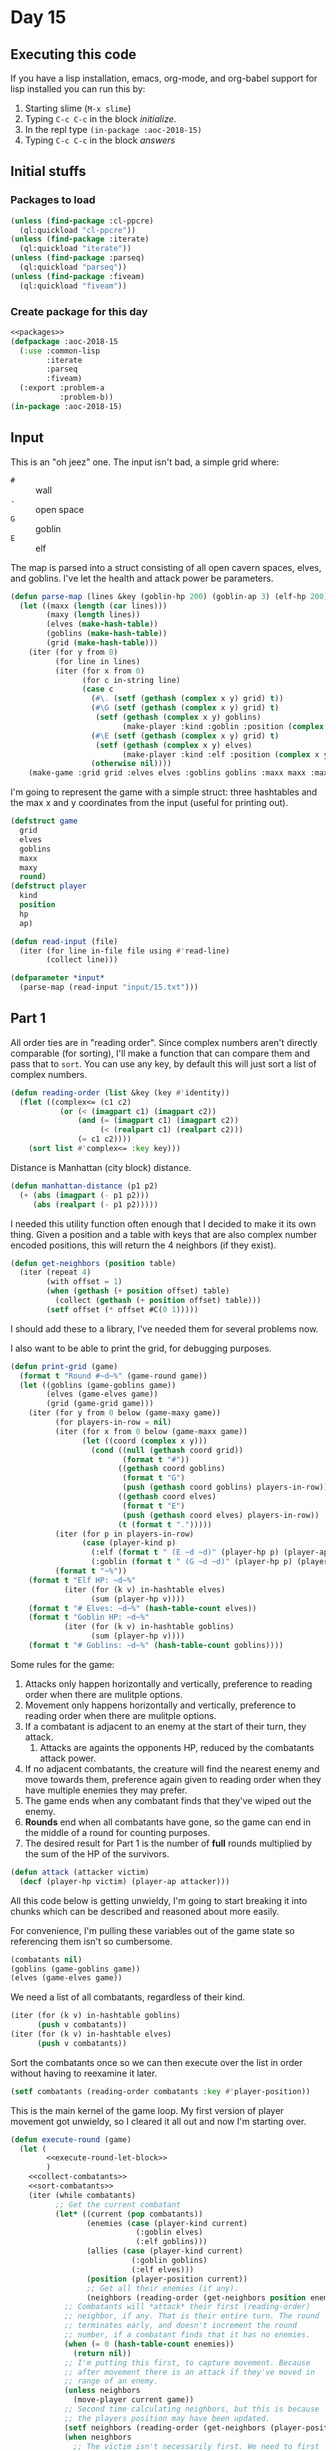 #+STARTUP: indent contents
#+OPTIONS: num:nil toc:nil
* Day 15
** Executing this code
If you have a lisp installation, emacs, org-mode, and org-babel
support for lisp installed you can run this by:
1. Starting slime (=M-x slime=)
2. Typing =C-c C-c= in the block [[initialize][initialize]].
3. In the repl type =(in-package :aoc-2018-15)=
4. Typing =C-c C-c= in the block [[answers][answers]]
** Initial stuffs
*** Packages to load
#+NAME: packages
#+BEGIN_SRC lisp :results silent
  (unless (find-package :cl-ppcre)
    (ql:quickload "cl-ppcre"))
  (unless (find-package :iterate)
    (ql:quickload "iterate"))
  (unless (find-package :parseq)
    (ql:quickload "parseq"))
  (unless (find-package :fiveam)
    (ql:quickload "fiveam"))
#+END_SRC
*** Create package for this day
#+NAME: initialize
#+BEGIN_SRC lisp :noweb yes :results silent
  <<packages>>
  (defpackage :aoc-2018-15
    (:use :common-lisp
          :iterate
          :parseq
          :fiveam)
    (:export :problem-a
             :problem-b))
  (in-package :aoc-2018-15)
#+END_SRC
** Input
This is an "oh jeez" one. The input isn't bad, a simple grid where:
- =#= :: wall
- =.= :: open space
- =G= :: goblin
- =E= :: elf

The map is parsed into a struct consisting of all open cavern spaces,
elves, and goblins. I've let the health and attack power be
parameters.

#+NAME: parse-map
#+BEGIN_SRC lisp :results silent
  (defun parse-map (lines &key (goblin-hp 200) (goblin-ap 3) (elf-hp 200) (elf-ap 3))
    (let ((maxx (length (car lines)))
          (maxy (length lines))
          (elves (make-hash-table))
          (goblins (make-hash-table))
          (grid (make-hash-table)))
      (iter (for y from 0)
            (for line in lines)
            (iter (for x from 0)
                  (for c in-string line)
                  (case c
                    (#\. (setf (gethash (complex x y) grid) t))
                    (#\G (setf (gethash (complex x y) grid) t)
                     (setf (gethash (complex x y) goblins)
                           (make-player :kind :goblin :position (complex x y) :hp goblin-hp :ap goblin-ap)))
                    (#\E (setf (gethash (complex x y) grid) t)
                     (setf (gethash (complex x y) elves)
                           (make-player :kind :elf :position (complex x y) :hp elf-hp :ap elf-ap)))
                    (otherwise nil))))
      (make-game :grid grid :elves elves :goblins goblins :maxx maxx :maxy maxy :round 0)))
#+END_SRC

I'm going to represent the game with a simple struct: three hashtables
and the max x and y coordinates from the input (useful for printing out).

#+NAME: game-struct
#+BEGIN_SRC lisp :results silent
  (defstruct game
    grid
    elves
    goblins
    maxx
    maxy
    round)
  (defstruct player
    kind
    position
    hp
    ap)
#+END_SRC

#+NAME: read-input
#+BEGIN_SRC lisp :results silent
  (defun read-input (file)
    (iter (for line in-file file using #'read-line)
          (collect line)))
#+END_SRC
#+NAME: input
#+BEGIN_SRC lisp :noweb yes :results silent
  (defparameter *input*
    (parse-map (read-input "input/15.txt")))
#+END_SRC
** Part 1
All order ties are in "reading order". Since complex numbers aren't
directly comparable (for sorting), I'll make a function that can
compare them and pass that to =sort=. You can use any key, by default
this will just sort a list of complex numbers.

#+NAME: reading-order
#+BEGIN_SRC lisp :results silent
  (defun reading-order (list &key (key #'identity))
    (flet ((complex<= (c1 c2)
             (or (< (imagpart c1) (imagpart c2))
                 (and (= (imagpart c1) (imagpart c2))
                      (< (realpart c1) (realpart c2)))
                 (= c1 c2))))
      (sort list #'complex<= :key key)))
#+END_SRC

Distance is Manhattan (city block) distance.
#+NAME: manhattan-distance
#+BEGIN_SRC lisp :results silent
  (defun manhattan-distance (p1 p2)
    (+ (abs (imagpart (- p1 p2)))
       (abs (realpart (- p1 p2)))))
#+END_SRC

I needed this utility function often enough that I decided to make it
its own thing. Given a position and a table with keys that are also
complex number encoded positions, this will return the 4 neighbors (if
they exist).

#+NAME: get-neighbors
#+BEGIN_SRC lisp :results silent
  (defun get-neighbors (position table)
    (iter (repeat 4)
          (with offset = 1)
          (when (gethash (+ position offset) table)
            (collect (gethash (+ position offset) table)))
          (setf offset (* offset #C(0 1)))))
#+END_SRC

I should add these to a library, I've needed them for several problems
now.

I also want to be able to print the grid, for debugging purposes.
#+NAME: print-grid
#+BEGIN_SRC lisp :results silent
  (defun print-grid (game)
    (format t "Round #~d~%" (game-round game))
    (let ((goblins (game-goblins game))
          (elves (game-elves game))
          (grid (game-grid game)))
      (iter (for y from 0 below (game-maxy game))
            (for players-in-row = nil)
            (iter (for x from 0 below (game-maxx game))
                  (let ((coord (complex x y)))
                    (cond ((null (gethash coord grid))
                           (format t "#"))
                          ((gethash coord goblins)
                           (format t "G")
                           (push (gethash coord goblins) players-in-row))
                          ((gethash coord elves)
                           (format t "E")
                           (push (gethash coord elves) players-in-row))
                          (t (format t ".")))))
            (iter (for p in players-in-row)
                  (case (player-kind p)
                    (:elf (format t " (E ~d ~d)" (player-hp p) (player-ap p)))
                    (:goblin (format t " (G ~d ~d)" (player-hp p) (player-ap p)))))
            (format t "~%"))
      (format t "Elf HP: ~d~%"
              (iter (for (k v) in-hashtable elves)
                    (sum (player-hp v))))
      (format t "# Elves: ~d~%" (hash-table-count elves))
      (format t "Goblin HP: ~d~%"
              (iter (for (k v) in-hashtable goblins)
                    (sum (player-hp v))))
      (format t "# Goblins: ~d~%" (hash-table-count goblins))))
#+END_SRC

Some rules for the game:

1. Attacks only happen horizontally and vertically, preference to
   reading order when there are mulitple options.
2. Movement only happens horizontally and vertically, preference to
   reading order when there are mulitple options.
3. If a combatant is adjacent to an enemy at the start of their turn,
   they attack.
   1. Attacks are againts the opponents HP, reduced by the combatants
      attack power.
4. If no adjacent combatants, the creature will find the nearest enemy
   and move towards them, preference again given to reading order when
   they have multiple enemies they may prefer.
5. The game ends when any combatant finds that they've wiped out the enemy.
6. *Rounds* end when all combatants have gone, so the game can end in
   the middle of a round for counting purposes.
7. The desired result for Part 1 is the number of *full* rounds
   multiplied by the sum of the HP of the survivors.

#+NAME: attack
#+BEGIN_SRC lisp :results silent
  (defun attack (attacker victim)
    (decf (player-hp victim) (player-ap attacker)))
#+END_SRC


All this code below is getting unwieldy, I'm going to start breaking
it into chunks which can be described and reasoned about more easily.

For convenience, I'm pulling these variables out of the game state so
referencing them isn't so cumbersome.
#+NAME: execute-round-let-block
#+BEGIN_SRC lisp :results silent
  (combatants nil)
  (goblins (game-goblins game))
  (elves (game-elves game))
#+END_SRC

We need a list of all combatants, regardless of their kind.
#+NAME: collect-combatants
#+BEGIN_SRC lisp :results silent
  (iter (for (k v) in-hashtable goblins)
        (push v combatants))
  (iter (for (k v) in-hashtable elves)
        (push v combatants))
#+END_SRC

Sort the combatants once so we can then execute over the list in order
without having to reexamine it later.
#+NAME: sort-combatants
#+BEGIN_SRC lisp :results silent
  (setf combatants (reading-order combatants :key #'player-position))
#+END_SRC

This is the main kernel of the game loop. My first version of player
movement got unwieldy, so I cleared it all out and now I'm starting
over.
#+NAME: execute-round
#+BEGIN_SRC lisp :results silent :noweb yes
  (defun execute-round (game)
    (let (
          <<execute-round-let-block>>
          )
      <<collect-combatants>>
      <<sort-combatants>>
      (iter (while combatants)
            ;; Get the current combatant
            (let* ((current (pop combatants))
                   (enemies (case (player-kind current)
                              (:goblin elves)
                              (:elf goblins)))
                   (allies (case (player-kind current)
                             (:goblin goblins)
                             (:elf elves)))
                   (position (player-position current))
                   ;; Get all their enemies (if any).
                   (neighbors (reading-order (get-neighbors position enemies) :key #'player-position)))
              ;; Combatants will *attack* their first (reading-order)
              ;; neighbor, if any. That is their entire turn. The round
              ;; terminates early, and doesn't increment the round
              ;; number, if a combatant finds that it has no enemies.
              (when (= 0 (hash-table-count enemies))
                (return nil))
              ;; I'm putting this first, to capture movement. Because
              ;; after movement there is an attack if they've moved in
              ;; range of an enemy.
              (unless neighbors
                (move-player current game))
              ;; Second time calculating neighbors, but this is because
              ;; the players position may have been updated.
              (setf neighbors (reading-order (get-neighbors (player-position current) enemies) :key #'player-position))
              (when neighbors
                ;; The victim isn't necessarily first. We need to first
                ;; sort the neighbors by their remaining health.
                (setf neighbors (sort neighbors #'<= :key #'player-hp))
                ;; Then filter out all who aren't tied for the lowest
                (setf neighbors (remove-if (lambda (v)
                                             (> (player-hp v) (player-hp (car neighbors))))
                                           neighbors))
                ;; Now sort in reading order
                (setf neighbors (reading-order neighbors :key #'player-position))
                (let ((victim (car neighbors)))
                  ;; Attack them
                  (attack current victim)
                  ;; If the victim's health drops to 0 or lower
                  (when (<= (player-hp victim) 0)
                    ;; Remove the victim from the list of potential
                    ;; combatants (needed if they haven't taken a turn
                    ;; yet)
                    (setf combatants (remove (player-position victim) combatants
                                             :key #'player-position))
                    ;; Remove the victim from their hash table so no one
                    ;; else attempts to attack them, and they're removed
                    ;; from future rounds.
                    (remhash (player-position victim) enemies))))
            ;; If the while loop terminates normally then we return t to
            ;; indicate that the game can continue, and we increment the
            ;; round count.
            (finally (incf (game-round game))
                     (return t))))))
              ;; If there are no enemies adjacent to the current
              ;; attacker, they have to move.
              ;; I'll do that later, let's test the attack logic.
#+END_SRC

This is the part that stumped me before. I had parts of it, but it was
too cumbersome to debug. The problem I ran into was that I was letting
the players get caught up in loops with poor pathfinding. They need to
actually move along a path towards the enemy, not just to the closest
position (which is what I did the first time). I tore that all out,
here's v2.
#+NAME: move-player
#+BEGIN_SRC lisp :results silent
  (defun move-player (player game)
    (let* ((enemies (case (player-kind player)
                      (:goblin (game-elves game))
                      (:elf (game-goblins game))))
           (allies (case (player-kind player)
                     (:elf (game-elves game))
                     (:goblin (game-goblins game))))
           (position (player-position player))
           (grid (game-grid game))
           (potentials (intersection (in-range enemies allies grid) (reachable position game)))
           (min-path (iter (for p in potentials)
                           (minimizing (path-length position p game)))))
      (when min-path
        (setf potentials
              (remove-if (lambda (p)
                           (> (path-length position p game) min-path))
                         potentials))
        (multiple-value-bind (distance step) (path-length position (car (reading-order potentials)) game)
          (declare (ignore distance))
          (remhash position allies)
          (setf (player-position player) step)
          (setf (gethash step allies) player)))))
#+END_SRC

If I understand it correctly, I need to find the path lengths (not
Manhattan distance) to each of the potential targets. Then select the
target with the shortest path distance, reading order to break ties.
#+NAME: path-length
#+BEGIN_SRC lisp :results silent
  (defun path-length (start end game)
    (let ((graph (make-hash-table))
          (grid (game-grid game))
          (elves (game-elves game))
          (goblins (game-goblins game))
          (search nil)
          (min-path-length (+ (game-maxx game) (game-maxy game))))
      (setf (gethash end graph) 0)
      ;; start off with the initial points to consider
      (iter (repeat 4)
            (with offset = 1)
            (when (and (not (gethash (+ end offset) elves))
                       (not (gethash (+ end offset) goblins))
                       (gethash (+ end offset) grid))
              (push (+ end offset) search))
            (setf offset (* offset #C(0 1))))
      (iter (while search)
            (let ((next (car (last search))))
              (setf search (remove next search))
              (setf (gethash next graph)
                    (iter (repeat 4)
                          (with offset = 1)
                          (when (and (not (gethash (+ next offset) elves))
                                     (not (gethash (+ next offset) goblins))
                                     (not (gethash (+ next offset) graph))
                                     (gethash (+ next offset) grid))
                            (push (+ next offset) search))
                          (when (gethash (+ next offset) graph)
                            (minimizing (1+ (gethash (+ next offset) graph))))
                          (setf offset (* offset #C(0 1)))))))
      (setf min-path-length (iter (repeat 4)
                                  (with offset = 1)
                                  (when (gethash (+ start offset) graph)
                                    (minimizing (1+ (gethash (+ start offset) graph))))
                                  (setf offset (* offset #C(0 1)))))
      (values min-path-length
              (when min-path-length
                (car (reading-order
                      (iter (repeat 4)
                            (with offset = 1)
                            (when (and (gethash (+ start offset) graph)
                                       (= (gethash (+ start offset) graph) (1- min-path-length)))
                              (collecting (+ start offset)))
                            (setf offset (* offset #C(0 1))))))))))
#+END_SRC
Going over the requirements:
1. [X] Find all spaces adjacent to enemies that are open.
2. [X] Find which of those spaces are reachable by the player.
3. [ ] Select the closest, reading order sort if needed, and that's
   the target position.
4. [ ] The next part is the hard part, find the shortest path and move
   along it.

#+NAME: in-range
#+BEGIN_SRC lisp :results silent
  (defun in-range (enemies allies grid)
    (let ((in-range nil))
      (iter (for (k v) in-hashtable enemies)
            (for offset = 1)
            (iter (repeat 4)
                  (when (and (not (gethash (+ offset k) enemies))
                             (not (gethash (+ offset k) allies))
                             (gethash (+ offset k) grid))
                    (push (+ offset k) in-range))
                  (setf offset (* offset #C(0 1)))))
      in-range))
#+END_SRC

#+NAME: simplified-grid
#+BEGIN_SRC lisp :results silent
  (defun simplified-grid (game)
    (let ((grid (make-array (list (game-maxx game) (game-maxy game)) :initial-element #\#)))
      (iter (for y from 0 below (game-maxy game))
            (iter (for x from 0 below (game-maxx game))
                  (let ((pos (complex x y)))
                    (when (and (not (or (gethash pos (game-goblins game))
                                        (gethash pos (game-elves game))))
                               (gethash pos (game-grid game)))
                      (setf (aref grid x y) #\.)))))
      grid))
  (defun print-simplified-grid (grid)
    (let ((dimensions (array-dimensions grid)))
      (iter (for y from 0 below (cadr dimensions))
            (iter (for x from 0 below (car dimensions))
                  (format t "~a" (aref grid x y)))
            (format t "~%"))))
#+END_SRC

#+NAME: reachable
#+BEGIN_SRC lisp :results silent
  (defun reachable (position game)
    (let ((grid (simplified-grid game))
          (search (list position))
          (reachable nil))
      (iter (while search)
            (for offset = 1)
            (let* ((p (pop search))
                   (x (realpart p))
                   (y (imagpart p)))
              (iter (repeat 4)
                    (let ((x (+ x (realpart offset)))
                          (y (+ y (imagpart offset))))
                      (when (char= #\. (aref grid x y))
                        (setf (aref grid x y) #\?)
                        (push (complex x y) search)
                        (push (complex x y) reachable)))
                    (setf offset (* offset #C(0 1))))))
      reachable))
#+END_SRC
#+NAME: run-game
#+BEGIN_SRC lisp :results silent
  (defun run-game (game &optional (round-limit 1000))
    (print-grid game)
    (iter (while (execute-round game))
          (for i from 0 below round-limit))
    (print-grid game))
#+END_SRC

#+NAME: problem-a
#+BEGIN_SRC lisp :noweb yes :results silent
  (defun problem-a () (format t "Problem 15 A: ~a~%" (identity *input*)))
#+END_SRC
** Part 2
I'm more annoyed at this one than interested in cleaning up my
unmaintainable code. It's inefficient and ugly throughout. But I got
part 1 finally.

Part 2 asks us to run the game over and over increasing the elf attack
power from the baseline of 3 until they're just able to win, and then
to report the round times the elf HP of that case.

I'm going to cheat a little bit on this one. I'm going to use the REPL
and do a binary search.

3: Lost.

50: Won after 19 rounds with 1799 HP

25: Won after 27 rounds with 1628 HP

12: Won after 52 rounds with 1083 HP

6: Lost after 84 rounds.

9: Won after 72 rounds with 620 HP

7: Lost after 132 rounds.

8: Won after 85 round swith 442 HP.

Dammit. The problem is actually: Without a single death. Starting back
at 50.

50: All elves lived, 19 rounds and 1799 HP

25: All elves lived, 27 rounds nad 1628 HP

12: One elf died

19: All elves lived, 34 rounds and 1439 HP

15: All elves lived, 45 rounds and 1280 HP

13: Lost an elf.

14: All elves lived, 43 rounds and 1187 HP: 51041
#+NAME: problem-b
#+BEGIN_SRC lisp :noweb yes :results silent
  (defun problem-b () (format t "Problem 15 B: ~a~%" (identity *input*)))
#+END_SRC
** Putting it all together
#+NAME: structs
#+BEGIN_SRC lisp :noweb yes :results silent
  <<game-struct>>
#+END_SRC
#+NAME: functions
#+BEGIN_SRC lisp :noweb yes :results silent
  <<read-input>>
  <<parse-map>>
  <<reading-order>>
  <<print-grid>>
  <<manhattan-distance>>
  <<attack>>
  <<move-player>>
  <<simplified-grid>>
  <<in-range>>
  <<execute-round>>
  <<run-game>>
#+END_SRC
#+NAME: answers
#+BEGIN_SRC lisp :results output :exports both :noweb yes :tangle 2018.15.lisp
  (defparameter *debug* nil)
  <<structs>>
  <<initialize>>
  <<functions>>
  <<input>>
  <<problem-a>>
  <<problem-b>>
  (problem-a)
  (problem-b)
#+END_SRC
** Answer
#+RESULTS: answers
#+begin_example
Problem 15 A: #S(GAME
                 :GRID #<HASH-TABLE :TEST EQL :COUNT 448 {10040D3803}>
                 :ELVES #<HASH-TABLE :TEST EQL :COUNT 10 {10040D2FC3}>
                 :GOBLINS #<HASH-TABLE :TEST EQL :COUNT 20 {10040D33E3}>
                 :MAXX 32
                 :MAXY 32
                 :ROUND 0)
Problem 15 B: #S(GAME
                 :GRID #<HASH-TABLE :TEST EQL :COUNT 448 {10040D3803}>
                 :ELVES #<HASH-TABLE :TEST EQL :COUNT 10 {10040D2FC3}>
                 :GOBLINS #<HASH-TABLE :TEST EQL :COUNT 20 {10040D33E3}>
                 :MAXX 32
                 :MAXY 32
                 :ROUND 0)
#+end_example
** Test Cases

Some simple grids to test printing and single round advancement.

#+NAME: single-round-combat
#+BEGIN_SRC lisp :results output :exports both
  (let ((game (parse-map (list "######"
                               "#.GE.#"
                               "#....#"
                               "######"))))
    (print-grid game)
    (execute-round game)
    (print-grid game))
#+END_SRC

Expected result: both start at 200 HP, both end at 197 HP.

#+RESULTS: single-round-combat
#+begin_example
Round #0
######
#.GE.# (E 200 3) (G 200 3)
#....#
######
Elf HP: 200
Goblin HP: 200
Round #1
######
#.GE.# (E 197 3) (G 197 3)
#....#
######
Elf HP: 197
Goblin HP: 197
#+end_example

#+NAME: full-round-combat
#+BEGIN_SRC lisp :results output :exports both
  (let ((game (parse-map (list "######"
                               "#.GE.#"
                               "#....#"
                               "######"))))
    (run-game game))
#+END_SRC

The goblin should survive, and he does. He wins because he hits
first.
#+RESULTS: full-round-combat
#+begin_example
Round #0
######
#.GE.# (E 200 3) (G 200 3)
#....#
######
Elf HP: 200
Goblin HP: 200
Round #67
######
#.G..# (G 2 3)
#....#
######
Elf HP: 0
Goblin HP: 2
#+end_example

#+NAME: two-on-one-combat
#+BEGIN_SRC lisp :results output :exports both
  (let ((game (parse-map (list "######"
                               "#.GE.#"
                               "#..G.#"
                               "######"))))
    (run-game game))
#+END_SRC

Expected: Elf dies after 200/6 rounds (rounded down, so round 33). Top
Goblin has HP reduced by 3 33 times to 101 HP. Bottom Goblin has full
health. This gives me confidence my round count is correct.
#+RESULTS: two-on-one-combat
#+begin_example
Round #0
######
#.GE.# (E 200 3) (G 200 3)
#..G.# (G 200 3)
######
Elf HP: 200
Goblin HP: 400
Round #33
######
#.G..# (G 101 3)
#..G.# (G 200 3)
######
Elf HP: 0
Goblin HP: 301
#+end_example

#+NAME: single-movement
#+BEGIN_SRC lisp :results output :exports both
  (let ((game (parse-map (list "######"
                               "#..G.#"
                               "#....#"
                               "#..E.#"
                               "######"))))
    (run-game game))
#+END_SRC

Expected: The Goblin moves one south, and is attacked on that same
round by the ELf. This gives the Elf the advantage of first attack and
he wins after 67 rounds.
#+RESULTS: single-movement
#+begin_example
Round #0
######
#..G.# (G 200 3)
#....#
#..E.# (E 200 3)
######
Elf HP: 200
Goblin HP: 200
Round #67
######
#....#
#..G.# (G 2 3)
#....#
######
Elf HP: 0
Goblin HP: 2
#+end_example

#+NAME: tc-18740
#+BEGIN_SRC lisp :results output :exports both
  (let ((game (parse-map (list "#########"
                               "#G......#"
                               "#.E.#...#"
                               "#..##..G#"
                               "#...##..#"
                               "#...#...#"
                               "#.G...G.#"
                               "#.....G.#"
                               "#########"))))
        (run-game game))
#+END_SRC

#+RESULTS: tc-18740
#+begin_example
Round #0
#########
#G......# (G 200 3)
#.E.#...# (E 200 3)
#..##..G# (G 200 3)
#...##..#
#...#...#
#.G...G.# (G 200 3) (G 200 3)
#.....G.# (G 200 3)
#########
Elf HP: 200
Goblin HP: 1000
Round #20
#########
#.G.....# (G 137 3)
#G.G#...# (G 200 3) (G 200 3)
#.G##...# (G 200 3)
#...##..#
#.G.#...# (G 200 3)
#.......#
#.......#
#########
Elf HP: 0
Goblin HP: 937
#+end_example

#+NAME: tc-28944
#+BEGIN_SRC lisp :results output :exports both
  (let ((game (parse-map (list "#######"
                               "#.E...#"
                               "#.#..G#"
                               "#.###.#"
                               "#E#G#G#"
                               "#...#G#"
                               "#######"))))
    (run-game game))
#+END_SRC

#+RESULTS: tc-28944
#+begin_example
Round #0
#######
#.E...# (E 200 3)
#.#..G# (G 200 3)
#.###.#
#E#G#G# (G 200 3) (G 200 3) (E 200 3)
#...#G# (G 200 3)
#######
Elf HP: 400
Goblin HP: 800
Round #54
#######
#.....#
#.#G..# (G 200 3)
#.###.#
#.#.#.#
#G.G#G# (G 200 3) (G 77 3) (G 59 3)
#######
Elf HP: 0
Goblin HP: 536
#+end_example

#+NAME: tc-27755
#+BEGIN_SRC lisp :results output :exports both
  (let ((game (parse-map (list
                          "#######"
                          "#E.G#.#"
                          "#.#G..#"
                          "#G.#.G#"
                          "#G..#.#"
                          "#...E.#"
                          "#######"))))
    (run-game game))
#+END_SRC

#+RESULTS: tc-27755
#+begin_example
Round #0
#######
#E.G#.# (G 200 3) (E 200 3)
#.#G..# (G 200 3)
#G.#.G# (G 200 3) (G 200 3)
#G..#.# (G 200 3)
#...E.# (E 200 3)
#######
Elf HP: 400
Goblin HP: 1000
Round #35
#######
#G.G#.# (G 194 3) (G 104 3)
#.#G..# (G 200 3)
#..#..#
#...#G# (G 95 3)
#...G.# (G 200 3)
#######
Elf HP: 0
Goblin HP: 793
#+end_example

#+NAME: complex-movement-example
#+BEGIN_SRC lisp :results output :exports both
  (let ((game (parse-map (list "#########"
                               "#G..G..G#"
                               "#.......#"
                               "#.......#"
                               "#G..E..G#"
                               "#.......#"
                               "#.......#"
                               "#G..G..G#"
                               "#########"))))
    (iter (repeat 4)
          (print-grid game)
          (execute-round game))
    (print-grid game))
#+END_SRC

#+RESULTS: complex-movement-example
#+begin_example
Round #0
#########
#G..G..G# (G 200 3) (G 200 3) (G 200 3)
#.......#
#.......#
#G..E..G# (G 200 3) (E 200 3) (G 200 3)
#.......#
#.......#
#G..G..G# (G 200 3) (G 200 3) (G 200 3)
#########
Elf HP: 200
Goblin HP: 1600
Round #1
#########
#.G...G.# (G 200 3) (G 200 3)
#...G...# (G 197 3)
#...E..G# (G 200 3) (E 200 3)
#.G.....# (G 200 3)
#.......#
#G..G..G# (G 200 3) (G 200 3) (G 200 3)
#.......#
#########
Elf HP: 200
Goblin HP: 1597
Round #2
#########
#..G.G..# (G 200 3) (G 200 3)
#...G...# (G 194 3)
#.G.E.G.# (G 200 3) (E 197 3) (G 200 3)
#.......#
#G..G..G# (G 200 3) (G 200 3) (G 200 3)
#.......#
#.......#
#########
Elf HP: 197
Goblin HP: 1594
Round #3
#########
#.......#
#..GGG..# (G 200 3) (G 191 3) (G 200 3)
#..GEG..# (G 200 3) (E 185 3) (G 200 3)
#G..G...# (G 200 3) (G 200 3)
#......G# (G 200 3)
#.......#
#.......#
#########
Elf HP: 185
Goblin HP: 1591
Round #4
#########
#.......#
#..GGG..# (G 200 3) (G 188 3) (G 200 3)
#..GEG..# (G 200 3) (E 173 3) (G 200 3)
#G..G...# (G 200 3) (G 200 3)
#......G# (G 200 3)
#.......#
#.......#
#########
Elf HP: 173
Goblin HP: 1588
#+end_example

#+BEGIN_SRC lisp :results output :exports both
  (let ((game (parse-map (list "################################"
                               "#################.....##########"
                               "#################..#.###########"
                               "#################.........######"
                               "##################......########"
                               "#################G.GG###########"
                               "###############...#..###########"
                               "###############......G..########"
                               "############..G.........########"
                               "##########.G.....G......########"
                               "##########......#.........#..###"
                               "##########...................###"
                               "#########G..G.#####....E.G.E..##"
                               "######..G....#######...........#"
                               "#######.....#########.........##"
                               "#######..#..#########.....#.####"
                               "##########..#########..G.##..###"
                               "###########G#########...E...E.##"
                               "#########.G.#########..........#"
                               "#########GG..#######.......##.E#"
                               "######.G......#####...##########"
                               "#...##..G..............#########"
                               "#...#...........###..E.#########"
                               "#.G.............###...##########"
                               "#................###############"
                               "##.........E.....###############"
                               "###.#..............#############"
                               "###..G........E.....############"
                               "###......E..........############"
                               "###......#....#E#...############"
                               "###....####.#...##.#############"
                               "################################"))))
    (run-game game))
#+END_SRC

#+RESULTS:
#+begin_example
Round #0
################################
#################.....##########
#################..#.###########
#################.........######
##################......########
#################G.GG########### (G 200 3) (G 200 3) (G 200 3)
###############...#..###########
###############......G..######## (G 200 3)
############..G.........######## (G 200 3)
##########.G.....G......######## (G 200 3) (G 200 3)
##########......#.........#..###
##########...................###
#########G..G.#####....E.G.E..## (E 200 3) (G 200 3) (E 200 3) (G 200 3) (G 200 3)
######..G....#######...........# (G 200 3)
#######.....#########.........##
#######..#..#########.....#.####
##########..#########..G.##..### (G 200 3)
###########G#########...E...E.## (E 200 3) (E 200 3) (G 200 3)
#########.G.#########..........# (G 200 3)
#########GG..#######.......##.E# (E 200 3) (G 200 3) (G 200 3)
######.G......#####...########## (G 200 3)
#...##..G..............######### (G 200 3)
#...#...........###..E.######### (E 200 3)
#.G.............###...########## (G 200 3)
#................###############
##.........E.....############### (E 200 3)
###.#..............#############
###..G........E.....############ (E 200 3) (G 200 3)
###......E..........############ (E 200 3)
###......#....#E#...############ (E 200 3)
###....####.#...##.#############
################################
Elf HP: 2000
Goblin HP: 4000
Round #1
################################
#################.....##########
#################..#.###########
#################.........######
##################......########
#################....###########
###############..G#GG########### (G 200 3) (G 200 3) (G 200 3)
###############.......G.######## (G 200 3)
############...G........######## (G 200 3)
##########..G.....G.....######## (G 200 3) (G 200 3)
##########......#.........#..###
##########..G................### (G 200 3)
#########.G...#####.....EGE...## (E 200 3) (G 194 3) (E 197 3) (G 200 3)
######...G...#######...........# (G 200 3)
#######.....#########.........##
#######..#..#########.....#.####
##########..#########...G##.E### (E 200 3) (G 197 3)
###########.#########...E.....## (E 197 3)
#########.GG#########.........E# (E 200 3) (G 200 3) (G 200 3)
#########..G.#######.......##..# (G 200 3)
######...G....#####...########## (G 200 3)
#...##.G.G...........E.######### (E 200 3) (G 200 3) (G 200 3)
#...#...........###....#########
#..G............###...########## (G 200 3)
#..........E.....############### (E 200 3)
##...............###############
###.#..............#############
###...G..E...E......############ (E 200 3) (E 200 3) (G 200 3)
###............E....############ (E 200 3)
###......#....#.#...############
###....####.#...##.#############
################################
Elf HP: 1994
Goblin HP: 3991
Round #2
################################
#################.....##########
#################..#.###########
#################.........######
##################......########
#################....###########
###############...#..###########
###############..G.GG..G######## (G 200 3) (G 200 3) (G 200 3) (G 200 3)
############....G.......######## (G 200 3)
##########...G.....G....######## (G 200 3) (G 200 3)
##########......#.........#..###
##########G..G...............### (G 200 3) (G 200 3)
#########G....#####.....EGE...## (E 200 3) (G 188 3) (E 194 3) (G 200 3)
######.......#######...........#
#######.....#########.........##
#######..#..#########.....#.####
##########..#########...G##E.### (E 200 3) (G 194 3)
###########G#########...E.....## (E 194 3) (G 200 3)
#########...#########........E.# (E 200 3)
#########.G..#######.......##..# (G 200 3)
######....GG..#####..E########## (E 200 3) (G 200 3) (G 200 3)
#...##..G.G............######### (G 200 3) (G 200 3)
#...#...........###....#########
#...G......E....###...########## (E 200 3) (G 200 3)
#................###############
##...............###############
###.#........E.....############# (E 200 3)
###....GE...........############ (E 200 3) (G 197 3)
###...........E.....############ (E 200 3)
###......#....#.#...############
###....####.#...##.#############
################################
Elf HP: 1988
Goblin HP: 3979
Round #3
################################
#################.....##########
#################..#.###########
#################.........######
##################......########
#################....###########
###############...#..###########
###############...G..G..######## (G 200 3) (G 200 3)
############.....G.G...G######## (G 200 3) (G 200 3) (G 200 3)
##########....G.....G...######## (G 200 3) (G 200 3)
##########G.....#.........#..### (G 200 3)
##########....G..............### (G 200 3)
#########.G...#####.....EGE...## (E 200 3) (G 182 3) (E 191 3) (G 200 3)
######.......#######...........#
#######.....#########.........##
#######..#..#########.....#E#### (E 200 3)
##########..#########...G##..### (G 191 3)
###########.#########...E.....## (E 191 3)
#########..G#########.......E..# (E 200 3) (G 200 3)
#########G...#######.E.....##..# (E 200 3) (G 200 3)
######...G....#####...########## (G 200 3)
#...##...G.G...........######### (G 197 3) (G 200 3)
#...#.....GE....###....######### (E 200 3) (G 200 3)
#....G..........###...########## (G 200 3)
#................###############
##...........E...############### (E 200 3)
###.#..............#############
###....GE...........############ (E 197 3) (G 194 3)
###..........E......############ (E 200 3)
###......#....#.#...############
###....####.#...##.#############
################################
Elf HP: 1979
Goblin HP: 3964
Round #4
################################
#################.....##########
#################..#.###########
#################.........######
##################......########
#################....###########
###############...#..###########
###############....G..G.######## (G 200 3) (G 200 3)
############......G.G...######## (G 200 3) (G 200 3)
##########.....G.....G.G######## (G 200 3) (G 200 3) (G 200 3)
##########.G....#.........#..### (G 200 3)
##########G....G.............### (G 200 3) (G 200 3)
#########.....#####.....EGE...## (E 200 3) (G 176 3) (E 188 3)
######.......#######...........#
#######.....#########......E..## (E 200 3)
#######..#..#########.....#.####
##########..#########...G##..### (G 188 3)
###########.#########...E.....## (E 188 3)
#########...#########E.....E...# (E 200 3) (E 200 3)
#########.GG.#######.......##..# (G 200 3) (G 200 3)
######....G...#####...########## (G 200 3)
#...##.....G...........######### (G 194 3)
#...#....GGE....###....######### (E 194 3) (G 200 3) (G 200 3)
#.....G.........###...########## (G 200 3)
#............E...############### (E 200 3)
##...............###############
###.#..............#############
###....GE...........############ (E 194 3) (G 191 3)
###.........E.......############ (E 200 3)
###......#....#.#...############
###....####.#...##.#############
################################
Elf HP: 1964
Goblin HP: 3949
Round #5
################################
#################.....##########
#################..#.###########
#################.........######
##################......########
#################....###########
###############...#..###########
###############.....G...######## (G 200 3)
############.......G..G.######## (G 200 3) (G 200 3)
##########.G....G...G.G.######## (G 200 3) (G 200 3) (G 200 3) (G 200 3)
##########......#......G..#..### (G 200 3)
##########.G....G............### (G 200 3) (G 200 3)
#########.....#####.....EGE...## (E 200 3) (G 170 3) (E 185 3)
######.......#######.......E...# (E 200 3)
#######.....#########.........##
#######..#..#########.....#.####
##########..#########...G##..### (G 185 3)
###########.#########E..E.....## (E 185 3) (E 200 3)
#########...#########.....E....# (E 200 3)
#########G..G#######.......##..# (G 200 3) (G 200 3)
######.....G..#####...########## (G 200 3)
#...##.....G...........######### (G 191 3)
#...#.....GE....###....######### (E 188 3) (G 200 3)
#......G.G...E..###...########## (E 200 3) (G 200 3) (G 200 3)
#................###############
##...............###############
###.#..............#############
###....GE...........############ (E 191 3) (G 188 3)
###........E........############ (E 200 3)
###......#....#.#...############
###....####.#...##.#############
################################
Elf HP: 1949
Goblin HP: 3934
Round #6
################################
#################.....##########
#################..#.###########
#################.........######
##################......########
#################....###########
###############...#..###########
###############......G..######## (G 200 3)
############........GG..######## (G 200 3) (G 200 3)
##########..G....G...G..######## (G 200 3) (G 200 3) (G 200 3)
##########......#.....G.G.#..### (G 200 3) (G 200 3)
##########.......G...........### (G 200 3)
#########..G..#####.....EGE...## (E 200 3) (G 164 3) (E 182 3) (G 200 3)
######.......#######......E....# (E 200 3)
#######.....#########.........##
#######..#..#########.....#.####
##########..#########E..G##..### (G 182 3) (E 200 3)
###########.#########...E.....## (E 182 3)
#########...#########....E.....# (E 200 3)
#########....#######.......##..#
######...GG.G.#####...########## (G 200 3) (G 200 3) (G 200 3)
#...##.....G...........######### (G 188 3)
#...#.....GE....###....######### (E 182 3) (G 200 3)
#.......G.G.E...###...########## (E 200 3) (G 200 3) (G 200 3)
#................###############
##...............###############
###.#..............#############
###....GE...........############ (E 188 3) (G 185 3)
###.......E.........############ (E 200 3)
###......#....#.#...############
###....####.#...##.#############
################################
Elf HP: 1934
Goblin HP: 3919
Round #7
################################
#################.....##########
#################..#.###########
#################.........######
##################......########
#################....###########
###############...#..###########
###############.......G.######## (G 200 3)
############G.........G.######## (G 200 3) (G 200 3)
##########........G.G.G.######## (G 200 3) (G 200 3) (G 200 3)
##########......#......G..#..### (G 200 3)
##########.G......G.....G....### (G 200 3) (G 200 3) (G 200 3)
#########.....#####.....EGE...## (E 200 3) (G 155 3) (E 176 3)
######.......#######.....E.....# (E 200 3)
#######.....#########.........##
#######..#..#########.....#.####
##########..#########.E.G##..### (G 179 3) (E 200 3)
###########.#########...E.....## (E 179 3)
#########...#########...E......# (E 200 3)
#########....#######.......##..#
######...G....#####...########## (G 200 3)
#...##...G.GG..........######### (G 200 3) (G 185 3) (G 200 3)
#...#.....GE....###....######### (E 173 3) (G 200 3)
#..........GE...###...########## (E 200 3) (G 197 3)
#.......G........############### (G 200 3)
##...............###############
###.#..............#############
###....GE...........############ (E 185 3) (G 182 3)
###......E..........############ (E 200 3)
###......#....#.#...############
###....####.#...##.#############
################################
Elf HP: 1913
Goblin HP: 3898
Round #8
################################
#################.....##########
#################..#.###########
#################.........######
##################......########
#################....###########
###############...#..###########
###############......G..######## (G 200 3)
############.G.......G..######## (G 200 3) (G 200 3)
##########.........G.G..######## (G 200 3) (G 200 3)
##########......#.....G...#..### (G 200 3)
##########.........G...GG....### (G 200 3) (G 200 3) (G 200 3)
#########..G..#####.....EGE...## (E 200 3) (G 146 3) (E 170 3) (G 200 3)
######.......#######.....E.....# (E 200 3)
#######.....#########.........##
#######..#..#########.....#.####
##########..#########..EG##..### (G 173 3) (E 200 3)
###########.#########...E.....## (E 176 3)
#########...#########..E.......# (E 200 3)
#########....#######.......##..#
######....G...#####...########## (G 200 3)
#...##.....G...........######### (G 182 3)
#...#....GGEG...###....######### (G 200 3) (E 161 3) (G 200 3) (G 200 3)
#..........GE...###...########## (E 200 3) (G 194 3)
#................###############
##......G........############### (G 200 3)
###.#..............#############
###....GE...........############ (E 182 3) (G 179 3)
###.....E...........############ (E 200 3)
###......#....#.#...############
###....####.#...##.#############
################################
Elf HP: 1889
Goblin HP: 3874
Round #9
################################
#################.....##########
#################..#.###########
#################.........######
##################......########
#################....###########
###############...#..###########
###############.......G.######## (G 200 3)
############..G.......G.######## (G 200 3) (G 200 3)
##########..........G...######## (G 200 3)
##########......#....G....#..### (G 200 3)
##########..........G.G.G....### (G 200 3) (G 200 3) (G 200 3)
#########.....#####....GEGE...## (E 200 3) (G 137 3) (E 161 3) (G 200 3)
######.....G.#######.....E.....# (E 200 3) (G 200 3)
#######.....#########.........##
#######..#..#########.....#.####
##########..#########..EG##..### (G 167 3) (E 200 3)
###########.#########..EE.....## (E 173 3) (E 200 3)
#########...#########..........#
#########....#######.......##..#
######.....G..#####...########## (G 200 3)
#...##.....G...........######### (G 179 3)
#...#.....GEG...###....######### (G 200 3) (E 149 3) (G 200 3)
#........G.GE...###...########## (E 200 3) (G 191 3) (G 200 3)
#................###############
##...............###############
###.#...G..........############# (G 200 3)
###....GE...........############ (E 176 3) (G 173 3)
###....E............############ (E 200 3)
###......#....#.#...############
###....####.#...##.#############
################################
Elf HP: 1859
Goblin HP: 3847
Round #10
################################
#################.....##########
#################..#.###########
#################.........######
##################......########
#################....###########
###############...#..###########
###############........G######## (G 200 3)
############...G.......G######## (G 200 3) (G 200 3)
##########...........G..######## (G 200 3)
##########......#.....G...#..### (G 200 3)
##########...........G..G....### (G 200 3) (G 200 3)
#########.....#####...GGEGE...## (E 200 3) (G 128 3) (E 152 3) (G 200 3) (G 200 3)
######.......#######.....E.....# (E 200 3)
#######....G#########.........## (G 200 3)
#######..#..#########.....#.####
##########..#########..EG##..### (G 161 3) (E 200 3)
###########.#########.E.E.....## (E 170 3) (E 200 3)
#########...#########..........#
#########....#######.......##..#
######......G.#####...########## (G 200 3)
#...##.....G...........######### (G 176 3)
#...#.....GEG...###....######### (G 200 3) (E 137 3) (G 200 3)
#.........GGE...###...########## (E 200 3) (G 188 3) (G 200 3)
#................###############
##...............###############
###.#...G..........############# (G 200 3)
###....GE...........############ (E 170 3) (G 167 3)
###....E............############ (E 200 3)
###......#....#.#...############
###....####.#...##.#############
################################
Elf HP: 1829
Goblin HP: 3820
Round #11
################################
#################.....##########
#################..#.###########
#################.........######
##################......########
#################....###########
###############...#..###########
###############.......G.######## (G 200 3)
############....G.......######## (G 200 3)
##########..........G..G######## (G 200 3) (G 200 3)
##########......#......G..#..### (G 200 3)
##########..............G....### (G 200 3)
#########.....#####..G.GEGE...## (E 200 3) (G 119 3) (E 143 3) (G 200 3) (G 200 3)
######.......#######..G..E.....# (E 200 3) (G 200 3)
#######.....#########.........##
#######..#.G#########.....#.#### (G 200 3)
##########..#########.EEG##..### (G 155 3) (E 200 3) (E 200 3)
###########.#########...E.....## (E 167 3)
#########...#########..........#
#########....#######.......##..#
######.......G#####...########## (G 200 3)
#...##.....G...........######### (G 173 3)
#...#.....GEG...###....######### (G 200 3) (E 125 3) (G 200 3)
#..........GE...###...########## (E 200 3) (G 185 3)
#.........G......############### (G 200 3)
##...............###############
###.#...G..........############# (G 200 3)
###....GE...........############ (E 164 3) (G 161 3)
###....E............############ (E 200 3)
###......#....#.#...############
###....####.#...##.#############
################################
Elf HP: 1799
Goblin HP: 3793
Round #12
################################
#################.....##########
#################..#.###########
#################.........######
##################......########
#################....###########
###############...#..###########
###############......G..######## (G 200 3)
############.....G......######## (G 200 3)
##########............G.######## (G 200 3)
##########......#...G...G.#..### (G 200 3) (G 200 3)
##########..............G....### (G 200 3)
#########.....#####....GEGE...## (E 200 3) (G 110 3) (E 134 3) (G 200 3)
######.......#######.G.G.E.....# (E 200 3) (G 200 3) (G 200 3)
#######.....#########.........##
#######..#..#########.E...#.#### (E 200 3)
##########.G#########..EG##..### (G 149 3) (E 200 3) (G 200 3)
###########.#########...E.....## (E 164 3)
#########...#########..........#
#########....#######.......##..#
######........#####...##########
#...##.....G.G.........######### (G 200 3) (G 170 3)
#...#.....GEG...###....######### (G 200 3) (E 113 3) (G 200 3)
#..........GE...###...########## (E 200 3) (G 182 3)
#..........G.....############### (G 200 3)
##...............###############
###.#...G..........############# (G 200 3)
###....GE...........############ (E 158 3) (G 155 3)
###....E............############ (E 200 3)
###......#....#.#...############
###....####.#...##.#############
################################
Elf HP: 1769
Goblin HP: 3766
Round #13
################################
#################.....##########
#################..#.###########
#################.........######
##################......########
#################....###########
###############...#..###########
###############.........########
############......G..G..######## (G 200 3) (G 200 3)
##########..............########
##########......#....GG..G#..### (G 200 3) (G 200 3) (G 200 3)
##########..............G....### (G 200 3)
#########.....#####....GEGE...## (E 200 3) (G 101 3) (E 122 3) (G 200 3)
######.......#######..G.GE.....# (E 200 3) (G 200 3) (G 197 3)
#######.....#########.E.......## (E 200 3)
#######..#..#########.....#.####
##########..#########..EG##..### (G 143 3) (E 200 3)
###########G#########...E.....## (E 161 3) (G 200 3)
#########...#########..........#
#########....#######.......##..#
######........#####...##########
#...##.....G...........######### (G 167 3)
#...#.....GEGG..###....######### (G 200 3) (G 200 3) (E 101 3) (G 200 3)
#..........GE...###...########## (E 197 3) (G 179 3)
#...........G....############### (G 200 3)
##...............###############
###.#...G..........############# (G 200 3)
###....GE...........############ (E 152 3) (G 149 3)
###....E............############ (E 200 3)
###......#....#.#...############
###....####.#...##.#############
################################
Elf HP: 1733
Goblin HP: 3736
Round #14
################################
#################.....##########
#################..#.###########
#################.........######
##################......########
#################....###########
###############...#..###########
###############.........########
############.......GG...######## (G 200 3) (G 200 3)
##########..............########
##########......#.........#..###
##########...........GG.GG...### (G 200 3) (G 200 3) (G 200 3) (G 200 3)
#########.....#####....GEGE...## (E 200 3) (G 92 3) (E 110 3) (G 200 3)
######.......#######..G.GE.....# (E 200 3) (G 200 3) (G 194 3)
#######.....#########.E.......## (E 197 3)
#######..#..#########.....#.####
##########..#########..EG##..### (G 137 3) (E 200 3)
###########.#########...E.....## (E 158 3)
#########..G#########..........# (G 200 3)
#########....#######.......##..#
######........#####...##########
#...##.....G...........######### (G 164 3)
#...#.....GEG...###....######### (G 200 3) (E 89 3) (G 200 3)
#..........GEG..###...########## (G 200 3) (E 191 3) (G 176 3)
#...........G....############### (G 200 3)
##...............###############
###.#...G..........############# (G 200 3)
###....GE...........############ (E 146 3) (G 143 3)
###....E............############ (E 200 3)
###......#....#.#...############
###....####.#...##.#############
################################
Elf HP: 1691
Goblin HP: 3706
Round #15
################################
#################.....##########
#################..#.###########
#################.........######
##################......########
#################....###########
###############...#..###########
###############.........########
############............########
##########.........GG...######## (G 200 3) (G 200 3)
##########......#.........#..###
##########...........G..G.G..### (G 200 3) (G 200 3) (G 200 3)
#########.....#####..G.GEGE...## (E 197 3) (G 83 3) (E 98 3) (G 200 3) (G 200 3)
######.......#######..G.GE.....# (E 200 3) (G 200 3) (G 191 3)
#######.....#########.E.......## (E 194 3)
#######..#..#########.....#.####
##########..#########..EG##..### (G 131 3) (E 200 3)
###########.#########...E.....## (E 155 3)
#########.G.#########..........# (G 200 3)
#########....#######.......##..#
######........#####...##########
#...##.....G...........######### (G 161 3)
#...#.....GEG...###....######### (G 200 3) (E 77 3) (G 200 3)
#..........GEG..###...########## (G 200 3) (E 185 3) (G 173 3)
#...........G....############### (G 200 3)
##...............###############
###.#...G..........############# (G 200 3)
###....GE...........############ (E 140 3) (G 137 3)
###....E............############ (E 200 3)
###......#....#.#...############
###....####.#...##.#############
################################
Elf HP: 1646
Goblin HP: 3676
Round #16
################################
#################.....##########
#################..#.###########
#################.........######
##################......########
#################....###########
###############...#..###########
###############.........########
############............########
##########..............########
##########......#..GG.....#..### (G 200 3) (G 200 3)
##########..........G...G.G..### (G 200 3) (G 200 3) (G 200 3)
#########.....#####....GEGE...## (E 194 3) (G 74 3) (E 86 3) (G 200 3)
######.......#######.GG.GE.....# (E 200 3) (G 200 3) (G 188 3) (G 200 3)
#######.....#########.E.......## (E 191 3)
#######..#..#########.....#.####
##########..#########..EG##..### (G 125 3) (E 200 3)
###########.#########...E.....## (E 152 3)
#########G..#########..........# (G 200 3)
#########....#######.......##..#
######........#####...##########
#...##.....G...........######### (G 158 3)
#...#.....GEG...###....######### (G 200 3) (E 65 3) (G 200 3)
#..........GEG..###...########## (G 200 3) (E 179 3) (G 170 3)
#...........G....############### (G 200 3)
##...............###############
###.#...G..........############# (G 200 3)
###....GE...........############ (E 134 3) (G 131 3)
###....E............############ (E 200 3)
###......#....#.#...############
###....####.#...##.#############
################################
Elf HP: 1601
Goblin HP: 3646
Round #17
################################
#################.....##########
#################..#.###########
#################.........######
##################......########
#################....###########
###############...#..###########
###############.........########
############............########
##########..............########
##########......#.GG......#..### (G 200 3) (G 200 3)
##########.........G....G.G..### (G 200 3) (G 200 3) (G 200 3)
#########.....#####....GEGE...## (E 191 3) (G 65 3) (E 74 3) (G 200 3)
######.......#######..G.GE.....# (E 200 3) (G 200 3) (G 185 3)
#######.....#########GE.......## (E 185 3) (G 200 3)
#######..#..#########.....#.####
##########..#########..EG##..### (G 119 3) (E 200 3)
###########.#########...E.....## (E 149 3)
#########...#########..........#
#########G...#######.......##..# (G 200 3)
######........#####...##########
#...##.....G...........######### (G 155 3)
#...#.....GEG...###....######### (G 200 3) (E 53 3) (G 200 3)
#..........GEG..###...########## (G 200 3) (E 173 3) (G 167 3)
#...........G....############### (G 200 3)
##...............###############
###.#...G..........############# (G 200 3)
###....GE...........############ (E 128 3) (G 125 3)
###....E............############ (E 200 3)
###......#....#.#...############
###....####.#...##.#############
################################
Elf HP: 1553
Goblin HP: 3616
Round #18
################################
#################.....##########
#################..#.###########
#################.........######
##################......########
#################....###########
###############...#..###########
###############.........########
############............########
##########..............########
##########......#GG.......#..### (G 200 3) (G 200 3)
##########........G.....G.G..### (G 200 3) (G 200 3) (G 200 3)
#########.....#####....GEGE...## (E 188 3) (G 56 3) (E 62 3) (G 200 3)
######.......#######..G.GE.....# (E 200 3) (G 200 3) (G 182 3)
#######.....#########GE.......## (E 179 3) (G 200 3)
#######..#..#########.....#.####
##########..#########..EG##..### (G 113 3) (E 200 3)
###########.#########...E.....## (E 146 3)
#########...#########..........#
#########....#######.......##..#
######...G....#####...########## (G 200 3)
#...##.....G...........######### (G 152 3)
#...#.....GEG...###....######### (G 200 3) (E 41 3) (G 200 3)
#..........GEG..###...########## (G 200 3) (E 167 3) (G 164 3)
#...........G....############### (G 200 3)
##...............###############
###.#...G..........############# (G 200 3)
###....GE...........############ (E 122 3) (G 119 3)
###....E............############ (E 200 3)
###......#....#.#...############
###....####.#...##.#############
################################
Elf HP: 1505
Goblin HP: 3586
Round #19
################################
#################.....##########
#################..#.###########
#################.........######
##################......########
#################....###########
###############...#..###########
###############.........########
############............########
##########........G.....######## (G 200 3)
##########......#.G.......#..### (G 200 3)
##########.......G......G.G..### (G 200 3) (G 200 3) (G 200 3)
#########.....#####....GEGE...## (E 185 3) (G 47 3) (E 50 3) (G 200 3)
######.......#######..G.GE.....# (E 200 3) (G 200 3) (G 179 3)
#######.....#########GE.......## (E 173 3) (G 200 3)
#######..#..#########.....#.####
##########..#########..EG##..### (G 107 3) (E 200 3)
###########.#########...E.....## (E 143 3)
#########...#########..........#
#########....#######.......##..#
######........#####...##########
#...##...G.G...........######### (G 149 3) (G 200 3)
#...#.....GEG...###....######### (G 200 3) (E 29 3) (G 200 3)
#..........GEG..###...########## (G 200 3) (E 161 3) (G 161 3)
#...........G....############### (G 200 3)
##...............###############
###.#...G..........############# (G 200 3)
###....GE...........############ (E 116 3) (G 113 3)
###....E............############ (E 200 3)
###......#....#.#...############
###....####.#...##.#############
################################
Elf HP: 1457
Goblin HP: 3556
Round #20
################################
#################.....##########
#################..#.###########
#################.........######
##################......########
#################....###########
###############...#..###########
###############.........########
############............########
##########.......GG.....######## (G 200 3) (G 200 3)
##########......#.........#..###
##########......G.......G.G..### (G 200 3) (G 200 3) (G 200 3)
#########.....#####....GEGE...## (E 182 3) (G 38 3) (E 38 3) (G 200 3)
######.......#######..G.GE.....# (E 200 3) (G 200 3) (G 176 3)
#######.....#########GE.......## (E 167 3) (G 200 3)
#######..#..#########.....#.####
##########..#########..EG##..### (G 101 3) (E 200 3)
###########.#########...E.....## (E 140 3)
#########...#########..........#
#########....#######.......##..#
######........#####...##########
#...##.....G...........######### (G 146 3)
#...#....GGEG...###....######### (G 200 3) (E 17 3) (G 200 3) (G 200 3)
#..........GEG..###...########## (G 200 3) (E 155 3) (G 158 3)
#...........G....############### (G 200 3)
##...............###############
###.#...G..........############# (G 200 3)
###....GE...........############ (E 110 3) (G 107 3)
###....E............############ (E 200 3)
###......#....#.#...############
###....####.#...##.#############
################################
Elf HP: 1409
Goblin HP: 3526
Round #21
################################
#################.....##########
#################..#.###########
#################.........######
##################......########
#################....###########
###############...#..###########
###############.........########
############......G.....######## (G 200 3)
##########......G.......######## (G 200 3)
##########......#.........#..###
##########.....G........G.G..### (G 200 3) (G 200 3) (G 200 3)
#########.....#####....GEGE...## (E 179 3) (G 29 3) (E 26 3) (G 200 3)
######.......#######..G.GE.....# (E 200 3) (G 200 3) (G 173 3)
#######.....#########GE.......## (E 161 3) (G 200 3)
#######..#..#########.....#.####
##########..#########..EG##..### (G 95 3) (E 200 3)
###########.#########...E.....## (E 137 3)
#########...#########..........#
#########....#######.......##..#
######........#####...##########
#...##.....G...........######### (G 143 3)
#...#.....GEG...###....######### (G 200 3) (E 5 3) (G 200 3)
#........G.GEG..###...########## (G 200 3) (E 149 3) (G 155 3) (G 200 3)
#...........G....############### (G 200 3)
##...............###############
###.#...G..........############# (G 200 3)
###....GE...........############ (E 104 3) (G 101 3)
###....E............############ (E 200 3)
###......#....#.#...############
###....####.#...##.#############
################################
Elf HP: 1361
Goblin HP: 3496
Round #22
################################
#################.....##########
#################..#.###########
#################.........######
##################......########
#################....###########
###############...#..###########
###############.........########
############.....G......######## (G 200 3)
##########.....G........######## (G 200 3)
##########......#.........#..###
##########....G.........G.G..### (G 200 3) (G 200 3) (G 200 3)
#########.....#####....GEGE...## (E 176 3) (G 20 3) (E 14 3) (G 200 3)
######.......#######..G.GE.....# (E 200 3) (G 200 3) (G 170 3)
#######.....#########GE.......## (E 155 3) (G 200 3)
#######..#..#########.....#.####
##########..#########..EG##..### (G 89 3) (E 200 3)
###########.#########...E.....## (E 134 3)
#########...#########..........#
#########....#######.......##..#
######........#####...##########
#...##.....G...........######### (G 143 3)
#...#.....G.G...###....######### (G 200 3) (G 200 3)
#..........GEG..###...########## (G 200 3) (E 137 3) (G 152 3)
#........G..G....############### (G 200 3) (G 200 3)
##...............###############
###.#...G..........############# (G 200 3)
###....GE...........############ (E 98 3) (G 95 3)
###....E............############ (E 200 3)
###......#....#.#...############
###....####.#...##.#############
################################
Elf HP: 1314
Goblin HP: 3469
Round #23
################################
#################.....##########
#################..#.###########
#################.........######
##################......########
#################....###########
###############...#..###########
###############.........########
############....G.......######## (G 200 3)
##########....G.........######## (G 200 3)
##########......#.........#..###
##########...G..........G.G..### (G 200 3) (G 200 3) (G 200 3)
#########.....#####....GEGE...## (E 173 3) (G 11 3) (E 2 3) (G 200 3)
######.......#######..G.GE.....# (E 200 3) (G 200 3) (G 167 3)
#######.....#########GE.......## (E 149 3) (G 200 3)
#######..#..#########.....#.####
##########..#########..EG##..### (G 83 3) (E 200 3)
###########.#########...E.....## (E 131 3)
#########...#########..........#
#########....#######.......##..#
######........#####...##########
#...##....G............######### (G 143 3)
#...#.......G...###....######### (G 200 3)
#.........GGEG..###...########## (G 200 3) (E 125 3) (G 149 3) (G 200 3)
#...........G....############### (G 200 3)
##.......G.......############### (G 200 3)
###.#...G..........############# (G 200 3)
###....GE...........############ (E 92 3) (G 89 3)
###....E............############ (E 200 3)
###......#....#.#...############
###....####.#...##.#############
################################
Elf HP: 1272
Goblin HP: 3442
Round #24
################################
#################.....##########
#################..#.###########
#################.........######
##################......########
#################....###########
###############...#..###########
###############.........########
############...G........######## (G 200 3)
##########...G..........######## (G 200 3)
##########......#.........#..###
##########..G...........G.G..### (G 200 3) (G 200 3) (G 200 3)
#########.....#####......GE...## (E 167 3) (G 5 3)
######.......#######..GGGE.....# (E 197 3) (G 200 3) (G 200 3) (G 164 3)
#######.....#########GE.......## (E 143 3) (G 200 3)
#######..#..#########.....#.####
##########..#########..EG##..### (G 77 3) (E 200 3)
###########.#########...E.....## (E 128 3)
#########...#########..........#
#########....#######.......##..#
######........#####...##########
#...##...G.............######### (G 143 3)
#...#.......G...###....######### (G 200 3)
#..........GEG..###...########## (G 200 3) (E 113 3) (G 146 3)
#.........G.G....############### (G 200 3) (G 200 3)
##...............###############
###.#...GG.........############# (G 200 3) (G 200 3)
###....GE...........############ (E 86 3) (G 83 3)
###....E............############ (E 200 3)
###......#....#.#...############
###....####.#...##.#############
################################
Elf HP: 1234
Goblin HP: 3418
Round #25
################################
#################.....##########
#################..#.###########
#################.........######
##################......########
#################....###########
###############...#..###########
###############.........########
############..G.........######## (G 200 3)
##########..G...........######## (G 200 3)
##########......#.........#..###
##########.G...........G..G..### (G 200 3) (G 200 3) (G 200 3)
#########.....#####.......E...## (E 161 3)
######.......#######..G.GE.....# (E 194 3) (G 200 3) (G 161 3)
#######.....#########GEG......## (G 200 3) (E 134 3) (G 200 3)
#######..#..#########.....#.####
##########..#########..EG##..### (G 71 3) (E 200 3)
###########.#########...E.....## (E 125 3)
#########...#########..........#
#########....#######.......##..#
######........#####...##########
#...##.................#########
#...#....G..G...###....######### (G 200 3) (G 143 3)
#..........GEG..###...########## (G 200 3) (E 101 3) (G 143 3)
#...........G....############### (G 200 3)
##........G......############### (G 200 3)
###.#...G..........############# (G 200 3)
###....GEG..........############ (G 200 3) (E 77 3) (G 77 3)
###....E............############ (E 200 3)
###......#....#.#...############
###....####.#...##.#############
################################
Elf HP: 1192
Goblin HP: 3395
Round #26
################################
#################.....##########
#################..#.###########
#################.........######
##################......########
#################....###########
###############...#..###########
###############.........########
############...G........######## (G 200 3)
##########...G..........######## (G 200 3)
##########......#.........#..###
##########..G...........G.G..### (G 197 3) (G 200 3) (G 200 3)
#########.....#####.......E...## (E 158 3)
######.......#######..G.GE.....# (E 191 3) (G 197 3) (G 158 3)
#######.....#########GEG......## (G 200 3) (E 125 3) (G 200 3)
#######..#..#########.....#.####
##########..#########..EG##..### (G 65 3) (E 200 3)
###########.#########...E.....## (E 122 3)
#########...#########..........#
#########....#######.......##..#
######........#####...##########
#...##.................#########
#...#...G...G...###....######### (G 200 3) (G 143 3)
#..........GEG..###...########## (G 200 3) (E 89 3) (G 140 3)
#...........G....############### (G 200 3)
##...............###############
###.#...G.G........############# (G 200 3) (G 200 3)
###....GEG..........############ (G 200 3) (E 68 3) (G 71 3)
###....E............############ (E 200 3)
###......#....#.#...############
###....####.#...##.#############
################################
Elf HP: 1153
Goblin HP: 3371
Round #27
################################
#################.....##########
#################..#.###########
#################.........######
##################......########
#################....###########
###############...#..###########
###############.........########
############....G.......######## (G 200 3)
##########....G.........######## (G 200 3)
##########......#.........#..###
##########...G...........GG..### (G 194 3) (G 200 3) (G 200 3)
#########.....#####.......E...## (E 155 3)
######.......#######..G.GE.....# (E 188 3) (G 194 3) (G 155 3)
#######.....#########GEG......## (G 200 3) (E 116 3) (G 200 3)
#######..#..#########.....#.####
##########..#########..EG##..### (G 59 3) (E 200 3)
###########.#########...E.....## (E 119 3)
#########...#########..........#
#########....#######.......##..#
######........#####...##########
#...##.................#########
#...#..G....G...###....######### (G 200 3) (G 143 3)
#..........GEG..###...########## (G 200 3) (E 77 3) (G 137 3)
#...........G....############### (G 200 3)
##...............###############
###.#...G..........############# (G 200 3)
###....GEGG.........############ (G 200 3) (G 200 3) (E 59 3) (G 65 3)
###....E............############ (E 200 3)
###......#....#.#...############
###....####.#...##.#############
################################
Elf HP: 1114
Goblin HP: 3347
Round #28
################################
#################.....##########
#################..#.###########
#################.........######
##################......########
#################....###########
###############...#..###########
###############.........########
############.....G......######## (G 200 3)
##########.....G........######## (G 200 3)
##########......#.........#..###
##########....G...........G..### (G 191 3) (G 200 3)
#########.....#####......GE...## (E 149 3) (G 200 3)
######.......#######..G.GE.....# (E 185 3) (G 191 3) (G 152 3)
#######.....#########GEG......## (G 200 3) (E 107 3) (G 200 3)
#######..#..#########.....#.####
##########..#########..EG##..### (G 53 3) (E 200 3)
###########.#########...E.....## (E 116 3)
#########...#########..........#
#########....#######.......##..#
######........#####...##########
#...##.................#########
#...#.G.....G...###....######### (G 200 3) (G 143 3)
#..........GEG..###...########## (G 200 3) (E 65 3) (G 134 3)
#...........G....############### (G 200 3)
##...............###############
###.#...G..........############# (G 200 3)
###....GEG..........############ (G 200 3) (E 50 3) (G 59 3)
###....E..G.........############ (G 200 3) (E 200 3)
###......#....#.#...############
###....####.#...##.#############
################################
Elf HP: 1072
Goblin HP: 3323
Round #29
################################
#################.....##########
#################..#.###########
#################.........######
##################......########
#################....###########
###############...#..###########
###############.........########
############....G.......######## (G 200 3)
##########....G.........######## (G 200 3)
##########......#.........#..###
##########...G............G..### (G 188 3) (G 200 3)
#########.....#####......GE...## (E 143 3) (G 200 3)
######.......#######..G.GE.....# (E 182 3) (G 188 3) (G 149 3)
#######.....#########GEG......## (G 200 3) (E 98 3) (G 200 3)
#######..#..#########.....#.####
##########..#########..EG##..### (G 47 3) (E 200 3)
###########.#########...E.....## (E 113 3)
#########...#########..........#
#########....#######.......##..#
######........#####...##########
#...##.................#########
#...#.......G...###....######### (G 200 3)
#.....G....GEG..###...########## (G 200 3) (E 53 3) (G 131 3) (G 143 3)
#...........G....############### (G 200 3)
##...............###############
###.#...G..........############# (G 200 3)
###....GEG..........############ (G 200 3) (E 41 3) (G 53 3)
###....E.G..........############ (G 200 3) (E 200 3)
###......#....#.#...############
###....####.#...##.#############
################################
Elf HP: 1030
Goblin HP: 3299
Round #30
################################
#################.....##########
#################..#.###########
#################.........######
##################......########
#################....###########
###############...#..###########
###############.........########
############...G........######## (G 200 3)
##########...G..........######## (G 200 3)
##########......#.........#..###
##########..G.............G..### (G 185 3) (G 200 3)
#########.....#####......GE...## (E 137 3) (G 200 3)
######.......#######..G.GE.....# (E 179 3) (G 185 3) (G 146 3)
#######.....#########GEG......## (G 200 3) (E 89 3) (G 200 3)
#######..#..#########.....#.####
##########..#########..EG##..### (G 41 3) (E 200 3)
###########.#########...E.....## (E 110 3)
#########...#########..........#
#########....#######.......##..#
######........#####...##########
#...##.................#########
#...#.......G...###....######### (G 200 3)
#..........GEG..###...########## (G 200 3) (E 41 3) (G 128 3)
#.....G.....G....############### (G 200 3) (G 143 3)
##...............###############
###.#...G..........############# (G 200 3)
###....GEG..........############ (G 200 3) (E 29 3) (G 47 3)
###....EG...........############ (G 200 3) (E 200 3)
###......#....#.#...############
###....####.#...##.#############
################################
Elf HP: 985
Goblin HP: 3275
Round #31
################################
#################.....##########
#################..#.###########
#################.........######
##################......########
#################....###########
###############...#..###########
###############.........########
############..G.........######## (G 200 3)
##########..G...........######## (G 200 3)
##########......#.........#..###
##########.G..............G..### (G 182 3) (G 200 3)
#########.....#####......GE...## (E 131 3) (G 200 3)
######.......#######..G.GE.....# (E 176 3) (G 182 3) (G 143 3)
#######.....#########GEG......## (G 200 3) (E 80 3) (G 200 3)
#######..#..#########.....#.####
##########..#########..EG##..### (G 35 3) (E 200 3)
###########.#########...E.....## (E 107 3)
#########...#########..........#
#########....#######.......##..#
######........#####...##########
#...##.................#########
#...#.......G...###....######### (G 200 3)
#..........GEG..###...########## (G 200 3) (E 29 3) (G 125 3)
#...........G....############### (G 200 3)
##....G..........############### (G 143 3)
###.#...G..........############# (G 200 3)
###....GEG..........############ (G 200 3) (E 17 3) (G 41 3)
###....EG...........############ (G 200 3) (E 200 3)
###......#....#.#...############
###....####.#...##.#############
################################
Elf HP: 940
Goblin HP: 3251
Round #32
################################
#################.....##########
#################..#.###########
#################.........######
##################......########
#################....###########
###############...#..###########
###############.........########
############.G..........######## (G 200 3)
##########..............########
##########..G...#.........#..### (G 200 3)
##########................G..### (G 179 3)
#########..G..#####......GE...## (E 125 3) (G 200 3) (G 200 3)
######.......#######..G.GE.....# (E 173 3) (G 179 3) (G 140 3)
#######.....#########GEG......## (G 200 3) (E 71 3) (G 200 3)
#######..#..#########.....#.####
##########..#########..EG##..### (G 29 3) (E 200 3)
###########.#########...E.....## (E 104 3)
#########...#########..........#
#########....#######.......##..#
######........#####...##########
#...##.................#########
#...#.......G...###....######### (G 200 3)
#..........GEG..###...########## (G 200 3) (E 17 3) (G 122 3)
#...........G....############### (G 200 3)
##...............###############
###.#.G.G..........############# (G 200 3) (G 143 3)
###....GEG..........############ (G 200 3) (E 5 3) (G 35 3)
###....EG...........############ (G 200 3) (E 200 3)
###......#....#.#...############
###....####.#...##.#############
################################
Elf HP: 895
Goblin HP: 3227
Round #33
################################
#################.....##########
#################..#.###########
#################.........######
##################......########
#################....###########
###############...#..###########
###############.........########
############............########
##########...G..........######## (G 200 3)
##########......#.........#..###
##########..G.............G..### (G 176 3) (G 200 3)
#########.....#####......GE...## (E 119 3) (G 200 3)
######.....G.#######..G.GE.....# (E 170 3) (G 176 3) (G 137 3) (G 200 3)
#######.....#########GEG......## (G 200 3) (E 62 3) (G 200 3)
#######..#..#########.....#.####
##########..#########..EG##..### (G 23 3) (E 200 3)
###########.#########...E.....## (E 101 3)
#########...#########..........#
#########....#######.......##..#
######........#####...##########
#...##.................#########
#...#.......G...###....######### (G 200 3)
#..........GEG..###...########## (G 200 3) (E 5 3) (G 119 3)
#...........G....############### (G 200 3)
##...............###############
###.#...GG.........############# (G 200 3) (G 200 3)
###...GG............############ (G 32 3) (G 143 3)
###....EG...........############ (G 200 3) (E 197 3)
###......#....#.#...############
###....####.#...##.#############
################################
Elf HP: 854
Goblin HP: 3206
Round #34
################################
#################.....##########
#################..#.###########
#################.........######
##################......########
#################....###########
###############...#..###########
###############.........########
############............########
##########..G...........######## (G 200 3)
##########......#.........#..###
##########.G..............G..### (G 173 3) (G 200 3)
#########.....#####......GE...## (E 113 3) (G 200 3)
######.......#######..G.GE.....# (E 167 3) (G 173 3) (G 134 3)
#######....G#########GEG......## (G 200 3) (E 53 3) (G 200 3) (G 200 3)
#######..#..#########.....#.####
##########..#########..EG##..### (G 17 3) (E 200 3)
###########.#########...E.....## (E 98 3)
#########...#########..........#
#########....#######.......##..#
######........#####...##########
#...##.................#########
#...#.......G...###....######### (G 200 3)
#..........G....###...########## (G 119 3)
#..........G.G...############### (G 200 3) (G 200 3)
##.......G.......############### (G 200 3)
###.#..G...........############# (G 200 3)
###....G............############ (G 29 3)
###...GEG...........############ (G 200 3) (E 188 3) (G 143 3)
###......#....#.#...############
###....####.#...##.#############
################################
Elf HP: 819
Goblin HP: 3188
Round #35
################################
#################.....##########
#################..#.###########
#################.........######
##################......########
#################....###########
###############...#..###########
###############.........########
############............########
##########.G............######## (G 200 3)
##########......#.........#..###
##########G...............G..### (G 170 3) (G 200 3)
#########.....#####......GE...## (E 107 3) (G 200 3)
######.......#######..G.GE.....# (E 164 3) (G 170 3) (G 131 3)
#######.....#########GEG......## (G 200 3) (E 44 3) (G 200 3)
#######..#.G#########.....#.#### (G 200 3)
##########..#########..EG##..### (G 11 3) (E 200 3)
###########.#########...E.....## (E 95 3)
#########...#########..........#
#########....#######.......##..#
######........#####...##########
#...##......G..........######### (G 200 3)
#...#...........###....#########
#.........G..G..###...########## (G 200 3) (G 119 3)
#.........G......############### (G 200 3)
##......G........############### (G 200 3)
###.#.G............############# (G 200 3)
###....G............############ (G 26 3)
###...GEG...........############ (G 200 3) (E 179 3) (G 143 3)
###......#....#.#...############
###....####.#...##.#############
################################
Elf HP: 789
Goblin HP: 3170
Round #36
################################
#################.....##########
#################..#.###########
#################.........######
##################......########
#################....###########
###############...#..###########
###############.........########
############............########
##########..............########
##########.G....#.........#..### (G 200 3)
##########................G..### (G 167 3)
#########.G...#####......GE...## (E 101 3) (G 200 3) (G 200 3)
######.......#######..G.GE.....# (E 161 3) (G 167 3) (G 128 3)
#######.....#########GEG......## (G 200 3) (E 35 3) (G 200 3)
#######..#..#########.....#.####
##########.G#########..EG##..### (G 5 3) (E 200 3) (G 200 3)
###########.#########...E.....## (E 92 3)
#########...#########..........#
#########....#######.......##..#
######........#####...##########
#...##.......G.........######### (G 200 3)
#...#........G..###....######### (G 200 3)
#........G......###...########## (G 119 3)
#........G.......############### (G 200 3)
##.....G.........############### (G 200 3)
###.#G.............############# (G 200 3)
###....G............############ (G 23 3)
###...GEG...........############ (G 200 3) (E 170 3) (G 143 3)
###......#....#.#...############
###....####.#...##.#############
################################
Elf HP: 759
Goblin HP: 3152
Round #37
################################
#################.....##########
#################..#.###########
#################.........######
##################......########
#################....###########
###############...#..###########
###############.........########
############............########
##########..............########
##########.G....#.........#..### (G 200 3)
##########................G..### (G 164 3)
#########.G...#####......GE...## (E 95 3) (G 200 3) (G 200 3)
######.......#######..G.GE.....# (E 158 3) (G 164 3) (G 125 3)
#######.....#########GEG......## (G 200 3) (E 26 3) (G 200 3)
#######..#..#########.....#.####
##########..#########..E.##..### (E 200 3)
###########G#########...E.....## (E 89 3) (G 200 3)
#########...#########..........#
#########....#######.......##..#
######........#####...##########
#...##........G........######### (G 200 3)
#...#.........G.###....######### (G 200 3)
#.......G.......###...########## (G 119 3)
#.......G........############### (G 200 3)
##....G..........############### (G 200 3)
###.#..............#############
###..G.G............############ (G 20 3) (G 200 3)
###...GEG...........############ (G 200 3) (E 161 3) (G 143 3)
###......#....#.#...############
###....####.#...##.#############
################################
Elf HP: 729
Goblin HP: 3135
Round #38
################################
#################.....##########
#################..#.###########
#################.........######
##################......########
#################....###########
###############...#..###########
###############.........########
############............########
##########..............########
##########.G....#.........#..### (G 200 3)
##########................G..### (G 161 3)
#########.G...#####......GE...## (E 89 3) (G 200 3) (G 200 3)
######.......#######..G.GE.....# (E 155 3) (G 161 3) (G 122 3)
#######.....#########GEG......## (G 197 3) (E 17 3) (G 200 3)
#######..#..#########..E..#.#### (E 200 3)
##########..#########...E##..### (E 89 3)
###########.#########.........##
#########..G#########..........# (G 200 3)
#########....#######.......##..#
######........#####...##########
#...##.........G.......######### (G 200 3)
#...#........G..###....######### (G 200 3)
#......G........###...########## (G 119 3)
#......G.........############### (G 200 3)
##...G...........############### (G 200 3)
###.#..............#############
###....G............############ (G 17 3)
###..GGEG...........############ (G 200 3) (E 152 3) (G 143 3) (G 200 3)
###......#....#.#...############
###....####.#...##.#############
################################
Elf HP: 702
Goblin HP: 3120
Round #39
################################
#################.....##########
#################..#.###########
#################.........######
##################......########
#################....###########
###############...#..###########
###############.........########
############............########
##########..............########
##########.G....#.........#..### (G 200 3)
##########................G..### (G 158 3)
#########.G...#####......GE...## (E 83 3) (G 200 3) (G 200 3)
######.......#######..G.GE.....# (E 152 3) (G 158 3) (G 119 3)
#######.....#########GEG......## (G 194 3) (E 8 3) (G 200 3)
#######..#..#########..EE.#.#### (E 89 3) (E 200 3)
##########..#########....##..###
###########.#########.........##
#########.G.#########..........# (G 200 3)
#########....#######.......##..#
######........#####...##########
#...##..........G......######### (G 200 3)
#...#.......G...###....######### (G 200 3)
#.....G.........###...########## (G 119 3)
#.....G..........############### (G 200 3)
##...............###############
###.#G.............############# (G 200 3)
###....G............############ (G 14 3)
###...GEG...........############ (G 200 3) (E 143 3) (G 143 3)
###..G...#....#.#...############ (G 200 3)
###....####.#...##.#############
################################
Elf HP: 675
Goblin HP: 3105
Round #40
################################
#################.....##########
#################..#.###########
#################.........######
##################......########
#################....###########
###############...#..###########
###############.........########
############............########
##########..............########
##########......#.........#..###
##########.G..............G..### (G 155 3) (G 200 3)
#########..G..#####......GE...## (E 77 3) (G 200 3) (G 200 3)
######.......#######..G.GE.....# (E 149 3) (G 152 3) (G 116 3)
#######.....#########G.GE.....## (E 89 3) (G 191 3) (G 200 3)
#######..#..#########..E..#.#### (E 200 3)
##########..#########....##..###
###########.#########.........##
#########G..#########..........# (G 200 3)
#########....#######.......##..#
######........#####...##########
#...##...........G.....######### (G 200 3)
#...#......G....###....######### (G 200 3)
#....G..........###...########## (G 119 3)
#................###############
##....G..........############### (G 200 3)
###.#..............#############
###..G.G............############ (G 11 3) (G 200 3)
###...GEG...........############ (G 200 3) (E 134 3) (G 143 3)
###...G..#....#.#...############ (G 200 3)
###....####.#...##.#############
################################
Elf HP: 649
Goblin HP: 3087
Round #41
################################
#################.....##########
#################..#.###########
#################.........######
##################......########
#################....###########
###############...#..###########
###############.........########
############............########
##########..............########
##########......#.........#..###
##########.G..............G..### (G 152 3) (G 200 3)
#########..G..#####......GE...## (E 71 3) (G 200 3) (G 200 3)
######.......#######....GE.....# (E 149 3) (G 146 3)
#######.....#########.GGE.....## (E 83 3) (G 188 3) (G 116 3)
#######..#..#########G.E..#.#### (E 200 3) (G 200 3)
##########..#########....##..###
###########.#########.........##
#########G..#########..........# (G 200 3)
#########....#######.......##..#
######........#####...##########
#...##............G....######### (G 200 3)
#...#......G....###....######### (G 200 3)
#....G..........###...########## (G 119 3)
#................###############
##....G..........############### (G 200 3)
###.#..............#############
###..G.G............############ (G 8 3) (G 200 3)
###...GEG...........############ (G 200 3) (E 122 3) (G 143 3)
###....G.#....#.#...############ (G 200 3)
###....####.#...##.#############
################################
Elf HP: 625
Goblin HP: 3072
Round #42
################################
#################.....##########
#################..#.###########
#################.........######
##################......########
#################....###########
###############...#..###########
###############.........########
############............########
##########..............########
##########......#.........#..###
##########.G..............G..### (G 149 3) (G 200 3)
#########..G..#####......GE...## (E 65 3) (G 200 3) (G 200 3)
######.......#######....GE.....# (E 149 3) (G 140 3)
#######.....#########..GE.....## (E 77 3) (G 188 3)
#######..#..#########.GE..#.#### (E 197 3) (G 113 3)
##########..#########G...##..### (G 200 3)
###########.#########.........##
#########G..#########..........# (G 200 3)
#########....#######.......##..#
######........#####...##########
#...##.............G...######### (G 200 3)
#...#......G....###....######### (G 200 3)
#....G..........###...########## (G 119 3)
#................###############
##....G..........############### (G 200 3)
###.#..............#############
###..G.G............############ (G 5 3) (G 200 3)
###...GEG...........############ (G 200 3) (E 110 3) (G 143 3)
###....G.#....#.#...############ (G 200 3)
###....####.#...##.#############
################################
Elf HP: 598
Goblin HP: 3057
Round #43
################################
#################.....##########
#################..#.###########
#################.........######
##################......########
#################....###########
###############...#..###########
###############.........########
############............########
##########..............########
##########......#.........#..###
##########.G..............G..### (G 146 3) (G 200 3)
#########..G..#####......GE...## (E 59 3) (G 200 3) (G 200 3)
######.......#######....GE.....# (E 149 3) (G 134 3)
#######.....#########..GE.....## (E 71 3) (G 188 3)
#######..#..#########.GE..#.#### (E 194 3) (G 110 3)
##########..#########.G..##..### (G 200 3)
###########.#########.........##
#########.G.#########..........# (G 200 3)
#########....#######.......##..#
######........#####G..########## (G 200 3)
#...##.....G...........######### (G 200 3)
#...#G..........###....######### (G 119 3)
#...............###...##########
#.....G..........############### (G 200 3)
##...............###############
###.#G.............############# (G 200 3)
###....G............############ (G 2 3)
###...GEG...........############ (G 200 3) (E 98 3) (G 143 3)
###....G.#....#.#...############ (G 200 3)
###....####.#...##.#############
################################
Elf HP: 571
Goblin HP: 3042
Round #44
################################
#################.....##########
#################..#.###########
#################.........######
##################......########
#################....###########
###############...#..###########
###############.........########
############............########
##########..............########
##########......#.........#..###
##########..G.............G..### (G 143 3) (G 200 3)
#########...G.#####......GE...## (E 53 3) (G 200 3) (G 200 3)
######.......#######....GE.....# (E 149 3) (G 128 3)
#######.....#########..GE.....## (E 65 3) (G 188 3)
#######..#..#########.GE..#.#### (E 188 3) (G 107 3)
##########..#########..G.##..### (G 200 3)
###########.#########.........##
#########..G#########..........# (G 200 3)
#########....#######.......##..#
######........#####.G.########## (G 200 3)
#...##......G..........######### (G 200 3)
#...#.G.........###....######### (G 119 3)
#.....G.........###...########## (G 200 3)
#................###############
##...G...........############### (G 200 3)
###.#..............#############
###.................############
###...GEG...........############ (G 200 3) (E 86 3) (G 143 3)
###....G.#....#.#...############ (G 200 3)
###....####.#...##.#############
################################
Elf HP: 541
Goblin HP: 3028
Round #45
################################
#################.....##########
#################..#.###########
#################.........######
##################......########
#################....###########
###############...#..###########
###############.........########
############............########
##########..............########
##########......#.........#..###
##########..GG............G..### (G 140 3) (G 200 3) (G 200 3)
#########.....#####......GE...## (E 47 3) (G 200 3)
######.......#######....GE.....# (E 149 3) (G 122 3)
#######.....#########..GE.....## (E 59 3) (G 188 3)
#######..#..#########.GE..#.#### (E 182 3) (G 104 3)
##########..#########..G.##..### (G 200 3)
###########.#########.........##
#########.G.#########..........# (G 200 3)
#########....#######G......##..# (G 200 3)
######........#####...##########
#...##.....G...........######### (G 200 3)
#...#..G........###....######### (G 119 3)
#......G........###...########## (G 200 3)
#................###############
##....G..........############### (G 200 3)
###.#..............#############
###.................############
###...GEG...........############ (G 200 3) (E 77 3) (G 140 3)
###....G.#....#.#...############ (G 200 3)
###....####.#...##.#############
################################
Elf HP: 514
Goblin HP: 3013
Round #46
################################
#################.....##########
#################..#.###########
#################.........######
##################......########
#################....###########
###############...#..###########
###############.........########
############............########
##########..............########
##########......#.........#..###
##########.G..G...........G..### (G 137 3) (G 200 3) (G 200 3)
#########.....#####......GE...## (E 41 3) (G 200 3)
######.......#######....GE.....# (E 149 3) (G 116 3)
#######.....#########..GE.....## (E 53 3) (G 188 3)
#######..#..#########.GE..#.#### (E 176 3) (G 101 3)
##########..#########..G.##..### (G 200 3)
###########.#########.........##
#########G..#########..........# (G 200 3)
#########....#######.G.....##..# (G 200 3)
######........#####...##########
#...##....G............######### (G 200 3)
#...#.G.........###....######### (G 119 3)
#...............###...##########
#......G.........############### (G 200 3)
##.....G.........############### (G 200 3)
###.#..............#############
###.................############
###...GEG...........############ (G 200 3) (E 68 3) (G 137 3)
###....G.#....#.#...############ (G 200 3)
###....####.#...##.#############
################################
Elf HP: 487
Goblin HP: 2998
Round #47
################################
#################.....##########
#################..#.###########
#################.........######
##################......########
#################....###########
###############...#..###########
###############.........########
############............########
##########..............########
##########......#.........#..###
##########.....G..........G..### (G 134 3) (G 200 3)
#########..G..#####......GE...## (E 35 3) (G 200 3) (G 200 3)
######.......#######....GE.....# (E 149 3) (G 110 3)
#######.....#########..GE.....## (E 47 3) (G 188 3)
#######..#..#########.GE..#.#### (E 170 3) (G 98 3)
##########..#########..G.##..### (G 200 3)
###########.#########.........##
#########...#########G.........# (G 200 3)
#########G...#######.......##..# (G 200 3)
######........#####...##########
#...##...G.............######### (G 200 3)
#...#...........###....#########
#.....G.........###...########## (G 119 3)
#.....G..........############### (G 200 3)
##...............###############
###.#..G...........############# (G 200 3)
###.................############
###...GEG...........############ (G 200 3) (E 59 3) (G 134 3)
###....G.#....#.#...############ (G 200 3)
###....####.#...##.#############
################################
Elf HP: 460
Goblin HP: 2983
Round #48
################################
#################.....##########
#################..#.###########
#################.........######
##################......########
#################....###########
###############...#..###########
###############.........########
############............########
##########..............########
##########......#.........#..###
##########......G.........G..### (G 131 3) (G 200 3)
#########.....#####......GE...## (E 29 3) (G 200 3)
######.....G.#######....GE.....# (E 149 3) (G 104 3) (G 200 3)
#######.....#########..GE.....## (E 41 3) (G 188 3)
#######..#..#########.GE..#.#### (E 164 3) (G 95 3)
##########..#########..G.##..### (G 200 3)
###########.#########G........## (G 200 3)
#########...#########..........#
#########....#######.......##..#
######...G....#####...########## (G 200 3)
#...##..G..............######### (G 200 3)
#...#...........###....#########
#....G..........###...########## (G 119 3)
#................###############
##....G..........############### (G 200 3)
###.#..............#############
###....G............############ (G 200 3)
###...GEG...........############ (G 200 3) (E 47 3) (G 131 3)
###....G.#....#.#...############ (G 200 3)
###....####.#...##.#############
################################
Elf HP: 430
Goblin HP: 2968
Round #49
################################
#################.....##########
#################..#.###########
#################.........######
##################......########
#################....###########
###############...#..###########
###############.........########
############............########
##########..............########
##########......#.........#..###
##########.......G........G..### (G 128 3) (G 200 3)
#########..G..#####......GE...## (E 23 3) (G 200 3) (G 200 3)
######.......#######....GE.....# (E 149 3) (G 98 3)
#######.....#########..GE.....## (E 35 3) (G 188 3)
#######..#..#########.GE..#.#### (E 158 3) (G 92 3)
##########..#########..G.##..### (G 200 3)
###########.#########.G.......## (G 200 3)
#########...#########..........#
#########....#######.......##..#
######....G...#####...########## (G 200 3)
#...##...G.............######### (G 200 3)
#...#G..........###....######### (G 119 3)
#...............###...##########
#.....G..........############### (G 200 3)
##...............###############
###.#..............#############
###....G............############ (G 200 3)
###...GEG...........############ (G 200 3) (E 35 3) (G 128 3)
###....G.#....#.#...############ (G 200 3)
###....####.#...##.#############
################################
Elf HP: 400
Goblin HP: 2953
Round #50
################################
#################.....##########
#################..#.###########
#################.........######
##################......########
#################....###########
###############...#..###########
###############.........########
############............########
##########..............########
##########......#.........#..###
##########.G......G.......G..### (G 125 3) (G 200 3) (G 200 3)
#########.....#####......GE...## (E 17 3) (G 200 3)
######.......#######....GE.....# (E 149 3) (G 92 3)
#######.....#########..GE.....## (E 29 3) (G 188 3)
#######..#..#########.GE..#.#### (E 152 3) (G 89 3)
##########..#########..G.##..### (G 200 3)
###########.#########..G......## (G 200 3)
#########...#########..........#
#########....#######.......##..#
######.....G..#####...########## (G 200 3)
#...##....G............######### (G 200 3)
#...#.G.........###....######### (G 119 3)
#.....G.........###...########## (G 200 3)
#................###############
##...............###############
###.#..............#############
###....G............############ (G 200 3)
###...GEG...........############ (G 200 3) (E 23 3) (G 125 3)
###....G.#....#.#...############ (G 200 3)
###....####.#...##.#############
################################
Elf HP: 370
Goblin HP: 2938
Round #51
################################
#################.....##########
#################..#.###########
#################.........######
##################......########
#################....###########
###############...#..###########
###############.........########
############............########
##########..............########
##########......#.........#..###
##########..G......G......G..### (G 122 3) (G 200 3) (G 200 3)
#########.....#####......GE...## (E 11 3) (G 200 3)
######.......#######....GE.....# (E 149 3) (G 86 3)
#######.....#########..GE.....## (E 23 3) (G 188 3)
#######..#..#########.GE..#.#### (E 146 3) (G 86 3)
##########..#########..G.##..### (G 200 3)
###########.#########...G.....## (G 200 3)
#########...#########..........#
#########....#######.......##..#
######......G.#####...########## (G 200 3)
#...##.....G...........######### (G 200 3)
#...#..G........###....######### (G 119 3)
#......G........###...########## (G 200 3)
#................###############
##...............###############
###.#..............#############
###....G............############ (G 200 3)
###...GEG...........############ (G 200 3) (E 11 3) (G 122 3)
###....G.#....#.#...############ (G 200 3)
###....####.#...##.#############
################################
Elf HP: 340
Goblin HP: 2923
Round #52
################################
#################.....##########
#################..#.###########
#################.........######
##################......########
#################....###########
###############...#..###########
###############.........########
############............########
##########..............########
##########......#.........#..###
##########...G......G.....G..### (G 119 3) (G 200 3) (G 200 3)
#########.....#####......GE...## (E 5 3) (G 200 3)
######.......#######....GE.....# (E 149 3) (G 80 3)
#######.....#########..GE.....## (E 17 3) (G 188 3)
#######..#..#########.GE..#.#### (E 140 3) (G 83 3)
##########..#########..GG##..### (G 200 3) (G 200 3)
###########.#########.........##
#########...#########..........#
#########....#######.......##..#
######.......G#####...########## (G 200 3)
#...##......G..........######### (G 200 3)
#...#...G.......###....######### (G 119 3)
#.......G.......###...########## (G 200 3)
#................###############
##...............###############
###.#..............#############
###....G............############ (G 200 3)
###...G.G...........############ (G 200 3) (G 119 3)
###....G.#....#.#...############ (G 200 3)
###....####.#...##.#############
################################
Elf HP: 311
Goblin HP: 2908
Round #53
################################
#################.....##########
#################..#.###########
#################.........######
##################......########
#################....###########
###############...#..###########
###############.........########
############............########
##########..............########
##########......#.........#..###
##########....G......G....G..### (G 119 3) (G 200 3) (G 200 3)
#########.....#####......G....## (G 200 3)
######.......#######....GE.....# (E 149 3) (G 74 3)
#######.....#########..GE.....## (E 8 3) (G 188 3)
#######..#..#########.GEG.#.#### (G 200 3) (E 134 3) (G 80 3)
##########..#########..G.##..### (G 200 3)
###########.#########.........##
#########...#########..........#
#########....#######.......##..#
######........#####...##########
#...##.......G.........######### (G 200 3)
#...#....G..G...###....######### (G 200 3) (G 119 3)
#........G......###...########## (G 200 3)
#................###############
##...............###############
###.#..G...........############# (G 200 3)
###...G.G...........############ (G 200 3) (G 119 3)
###....G............############ (G 200 3)
###......#....#.#...############
###....####.#...##.#############
################################
Elf HP: 291
Goblin HP: 2899
Round #54
################################
#################.....##########
#################..#.###########
#################.........######
##################......########
#################....###########
###############...#..###########
###############.........########
############............########
##########..............########
##########......#.........#..###
##########.....G.............### (G 200 3)
#########.....#####..G...GG...## (G 119 3) (G 200 3) (G 200 3)
######.......#######....GE.....# (E 146 3) (G 68 3)
#######.....#########..G......## (G 188 3)
#######..#..#########.GEG.#.#### (G 200 3) (E 128 3) (G 77 3)
##########..#########..G.##..### (G 200 3)
###########.#########.........##
#########...#########..........#
#########....#######.......##..#
######........#####...##########
#...##...G....G........######### (G 200 3) (G 119 3)
#...#........G..###....######### (G 200 3)
#.........G.....###...########## (G 200 3)
#................###############
##.....G.........############### (G 200 3)
###.#.G.G..........############# (G 200 3) (G 119 3)
###....G............############ (G 200 3)
###.................############
###......#....#.#...############
###....####.#...##.#############
################################
Elf HP: 274
Goblin HP: 2890
Round #55
################################
#################.....##########
#################..#.###########
#################.........######
##################......########
#################....###########
###############...#..###########
###############.........########
############............########
##########..............########
##########......#.........#..###
##########......G....G.......### (G 200 3) (G 200 3)
#########.....#####......G....## (G 200 3)
######.......#######....GEG....# (G 119 3) (E 137 3) (G 65 3)
#######.....#########..G......## (G 188 3)
#######..#..#########.GEG.#.#### (G 200 3) (E 116 3) (G 74 3)
##########..#########..G.##..### (G 200 3)
###########.#########.........##
#########...#########..........#
#########....#######.......##..#
######........#####...##########
#...##....G..G.G.......######### (G 200 3) (G 200 3) (G 119 3)
#...#.....G.....###....######### (G 200 3)
#...............###...##########
#......G.........############### (G 200 3)
##....G.G........############### (G 200 3) (G 119 3)
###.#..G...........############# (G 200 3)
###.................############
###.................############
###......#....#.#...############
###....####.#...##.#############
################################
Elf HP: 253
Goblin HP: 2884
Round #56
################################
#################.....##########
#################..#.###########
#################.........######
##################......########
#################....###########
###############...#..###########
###############.........########
############............########
##########..............########
##########......#.........#..###
##########.......G....G......### (G 200 3) (G 200 3)
#########.....#####......G....## (G 200 3)
######.......#######....GEG....# (G 119 3) (E 128 3) (G 62 3)
#######.....#########..G......## (G 188 3)
#######..#..#########.GEG.#.#### (G 200 3) (E 104 3) (G 71 3)
##########..#########..G.##..### (G 200 3)
###########.#########.........##
#########...#########..........#
#########....#######.......##..#
######....G..G#####...########## (G 200 3) (G 119 3)
#...##....G.....G......######### (G 200 3) (G 200 3)
#...#...........###....#########
#......G........###...########## (G 200 3)
#.....G.G........############### (G 200 3) (G 119 3)
##.....G.........############### (G 200 3)
###.#..............#############
###.................############
###.................############
###......#....#.#...############
###....####.#...##.#############
################################
Elf HP: 232
Goblin HP: 2878
Round #57
################################
#################.....##########
#################..#.###########
#################.........######
##################......########
#################....###########
###############...#..###########
###############.........########
############............########
##########..............########
##########......#G........#..### (G 200 3)
##########.............G.....### (G 200 3)
#########.....#####......G....## (G 200 3)
######.......#######....GEG....# (G 119 3) (E 119 3) (G 59 3)
#######.....#########..G......## (G 188 3)
#######..#..#########.GEG.#.#### (G 200 3) (E 92 3) (G 68 3)
##########..#########..G.##..### (G 200 3)
###########.#########.........##
#########...#########..........#
#########.G..#######.......##..# (G 119 3)
######....G.G.#####...########## (G 200 3) (G 200 3)
#...##...........G.....######### (G 200 3)
#...#..G........###....######### (G 200 3)
#.....G.G.......###...########## (G 200 3) (G 119 3)
#......G.........############### (G 200 3)
##...............###############
###.#..............#############
###.................############
###.................############
###......#....#.#...############
###....####.#...##.#############
################################
Elf HP: 211
Goblin HP: 2872
Round #58
################################
#################.....##########
#################..#.###########
#################.........######
##################......########
#################....###########
###############...#..###########
###############.........########
############............########
##########..............########
##########......#.G.......#..### (G 200 3)
##########..............G....### (G 200 3)
#########.....#####......G....## (G 200 3)
######.......#######....GEG....# (G 119 3) (E 110 3) (G 56 3)
#######.....#########..G......## (G 188 3)
#######..#..#########.GEG.#.#### (G 200 3) (E 80 3) (G 65 3)
##########..#########..G.##..### (G 200 3)
###########.#########.........##
#########.G.#########..........# (G 119 3)
#########.G.G#######.......##..# (G 200 3) (G 200 3)
######........#####...##########
#...##.G..........G....######### (G 200 3) (G 200 3)
#...#.G.G.......###....######### (G 200 3) (G 119 3)
#......G........###...########## (G 200 3)
#................###############
##...............###############
###.#..............#############
###.................############
###.................############
###......#....#.#...############
###....####.#...##.#############
################################
Elf HP: 190
Goblin HP: 2866
Round #59
################################
#################.....##########
#################..#.###########
#################.........######
##################......########
#################....###########
###############...#..###########
###############.........########
############............########
##########..............########
##########......#..G......#..### (G 200 3)
##########...............G...### (G 200 3)
#########.....#####......G....## (G 200 3)
######.......#######....GEG....# (G 119 3) (E 101 3) (G 53 3)
#######.....#########..G......## (G 188 3)
#######..#..#########.GEG.#.#### (G 200 3) (E 68 3) (G 62 3)
##########..#########..G.##..### (G 200 3)
###########.#########.........##
#########..G#########..........# (G 119 3)
#########.G.G#######.......##..# (G 200 3) (G 200 3)
######........#####...##########
#...##.G...........G...######### (G 200 3) (G 200 3)
#...#.G.G.......###....######### (G 200 3) (G 119 3)
#......G........###...########## (G 200 3)
#................###############
##...............###############
###.#..............#############
###.................############
###.................############
###......#....#.#...############
###....####.#...##.#############
################################
Elf HP: 169
Goblin HP: 2860
Round #60
################################
#################.....##########
#################..#.###########
#################.........######
##################......########
#################....###########
###############...#..###########
###############.........########
############............########
##########..............########
##########......#...G.....#..### (G 200 3)
##########................G..### (G 200 3)
#########.....#####......G....## (G 200 3)
######.......#######....GEG....# (G 119 3) (E 92 3) (G 50 3)
#######.....#########..G......## (G 188 3)
#######..#..#########.GEG.#.#### (G 200 3) (E 56 3) (G 59 3)
##########..#########..G.##..### (G 200 3)
###########G#########.........## (G 119 3)
#########...#########..........#
#########.G.G#######.......##..# (G 200 3) (G 200 3)
######........#####G..########## (G 200 3)
#...##GGG..............######### (G 200 3) (G 200 3) (G 119 3)
#...#..G........###....######### (G 200 3)
#...............###...##########
#................###############
##...............###############
###.#..............#############
###.................############
###.................############
###......#....#.#...############
###....####.#...##.#############
################################
Elf HP: 148
Goblin HP: 2854
Round #61
################################
#################.....##########
#################..#.###########
#################.........######
##################......########
#################....###########
###############...#..###########
###############.........########
############............########
##########..............########
##########......#....G....#..### (G 200 3)
##########.................G.### (G 200 3)
#########.....#####......G....## (G 200 3)
######.......#######....GEG....# (G 119 3) (E 83 3) (G 47 3)
#######.....#########..G......## (G 188 3)
#######..#..#########.GEG.#.#### (G 200 3) (E 44 3) (G 56 3)
##########.G#########..G.##..### (G 200 3) (G 119 3)
###########.#########.........##
#########...#########..........#
#########..G.#######.......##..# (G 200 3)
######GG....G.#####.G.########## (G 200 3) (G 200 3) (G 200 3) (G 119 3)
#...##...G.............######### (G 200 3)
#...#...G.......###....######### (G 200 3)
#...............###...##########
#................###############
##...............###############
###.#..............#############
###.................############
###.................############
###......#....#.#...############
###....####.#...##.#############
################################
Elf HP: 127
Goblin HP: 2848
Round #62
################################
#################.....##########
#################..#.###########
#################.........######
##################......########
#################....###########
###############...#..###########
###############.........########
############............########
##########..............########
##########......#.....G...#..### (G 200 3)
##########...................###
#########.....#####......G.G..## (G 200 3) (G 200 3)
######.......#######....GEG....# (G 119 3) (E 74 3) (G 44 3)
#######.....#########..G......## (G 188 3)
#######..#.G#########.GEG.#.#### (G 200 3) (E 32 3) (G 53 3) (G 119 3)
##########..#########..G.##..### (G 200 3)
###########.#########.........##
#########...#########..........#
#########....#######G......##..# (G 200 3)
######..G..G.G#####...########## (G 200 3) (G 200 3) (G 200 3)
#...##G...G............######### (G 200 3) (G 119 3)
#...#....G......###....######### (G 200 3)
#...............###...##########
#................###############
##...............###############
###.#..............#############
###.................############
###.................############
###......#....#.#...############
###....####.#...##.#############
################################
Elf HP: 106
Goblin HP: 2842
Round #63
################################
#################.....##########
#################..#.###########
#################.........######
##################......########
#################....###########
###############...#..###########
###############.........########
############............########
##########..............########
##########......#......G..#..### (G 200 3)
##########...................###
#########.....#####......G....## (G 200 3)
######.......#######....GEGG...# (G 200 3) (G 119 3) (E 65 3) (G 41 3)
#######....G#########..G......## (G 188 3) (G 119 3)
#######..#..#########.GEG.#.#### (G 200 3) (E 20 3) (G 50 3)
##########..#########..G.##..### (G 200 3)
###########.#########.........##
#########...#########..........#
#########..G.#######.G.....##..# (G 200 3) (G 200 3)
######...GG.G.#####...########## (G 200 3) (G 200 3) (G 200 3)
#...##.G...............######### (G 119 3)
#...#....G......###....######### (G 200 3)
#...............###...##########
#................###############
##...............###############
###.#..............#############
###.................############
###.................############
###......#....#.#...############
###....####.#...##.#############
################################
Elf HP: 85
Goblin HP: 2836
Round #64
################################
#################.....##########
#################..#.###########
#################.........######
##################......########
#################....###########
###############...#..###########
###############.........########
############............########
##########..............########
##########......#.......G.#..### (G 200 3)
##########...................###
#########.....#####......G....## (G 200 3)
######.......#######....GEG....# (G 119 3) (E 56 3) (G 38 3)
#######....G#########..G...G..## (G 200 3) (G 188 3) (G 119 3)
#######..#..#########.GEG.#.#### (G 200 3) (E 8 3) (G 47 3)
##########..#########..G.##..### (G 200 3)
###########.#########.........##
#########...#########..........#
#########..G.#######.G.....##..# (G 200 3) (G 200 3)
######...GG.G.#####...########## (G 200 3) (G 200 3) (G 200 3)
#...##.G...............######### (G 119 3)
#...#....G......###....######### (G 200 3)
#...............###...##########
#................###############
##...............###############
###.#..............#############
###.................############
###.................############
###......#....#.#...############
###....####.#...##.#############
################################
Elf HP: 64
Goblin HP: 2830
Round #65
################################
#################.....##########
#################..#.###########
#################.........######
##################......########
#################....###########
###############...#..###########
###############.........########
############............########
##########..............########
##########......#.......G.#..### (G 200 3)
##########...................###
#########.....#####......G....## (G 200 3)
######.......#######....GEG....# (G 119 3) (E 47 3) (G 35 3)
#######....G#########..G..G...## (G 200 3) (G 188 3) (G 119 3)
#######..#..#########.G.G.#.#### (G 200 3) (G 44 3)
##########..#########..G.##..### (G 200 3)
###########.#########.........##
#########...#########..........#
#########..G.#######.G.....##..# (G 200 3) (G 200 3)
######...GG.G.#####...########## (G 200 3) (G 200 3) (G 200 3)
#...##.G...............######### (G 119 3)
#...#....G......###....######### (G 200 3)
#...............###...##########
#................###############
##...............###############
###.#..............#############
###.................############
###.................############
###......#....#.#...############
###....####.#...##.#############
################################
Elf HP: 47
Goblin HP: 2824
Round #66
################################
#################.....##########
#################..#.###########
#################.........######
##################......########
#################....###########
###############...#..###########
###############.........########
############............########
##########..............########
##########......#.......G.#..### (G 200 3)
##########...................###
#########.....#####......G....## (G 200 3)
######.......#######....GEG....# (G 119 3) (E 35 3) (G 32 3)
#######....G#########...GG....## (G 200 3) (G 188 3) (G 119 3)
#######..#..#########.G.G.#.#### (G 200 3) (G 44 3)
##########..#########..G.##..### (G 200 3)
###########.#########.........##
#########...#########..........#
#########..G.#######.G.....##..# (G 200 3) (G 200 3)
######...GG.G.#####...########## (G 200 3) (G 200 3) (G 200 3)
#...##.G...............######### (G 119 3)
#...#....G......###....######### (G 200 3)
#...............###...##########
#................###############
##...............###############
###.#..............#############
###.................############
###.................############
###......#....#.#...############
###....####.#...##.#############
################################
Elf HP: 35
Goblin HP: 2821
Round #67
################################
#################.....##########
#################..#.###########
#################.........######
##################......########
#################....###########
###############...#..###########
###############.........########
############............########
##########..............########
##########......#.......G.#..### (G 200 3)
##########...................###
#########.....#####......G....## (G 200 3)
######.......#######....GEG....# (G 119 3) (E 23 3) (G 29 3)
#######....G#########...GG....## (G 200 3) (G 188 3) (G 119 3)
#######..#..#########.G.G.#.#### (G 200 3) (G 44 3)
##########..#########..G.##..### (G 200 3)
###########.#########.........##
#########...#########..........#
#########..G.#######.G.....##..# (G 200 3) (G 200 3)
######...GG.G.#####...########## (G 200 3) (G 200 3) (G 200 3)
#...##.G...............######### (G 119 3)
#...#....G......###....######### (G 200 3)
#...............###...##########
#................###############
##...............###############
###.#..............#############
###.................############
###.................############
###......#....#.#...############
###....####.#...##.#############
################################
Elf HP: 23
Goblin HP: 2818
Round #68
################################
#################.....##########
#################..#.###########
#################.........######
##################......########
#################....###########
###############...#..###########
###############.........########
############............########
##########..............########
##########......#.......G.#..### (G 200 3)
##########...................###
#########.....#####......G....## (G 200 3)
######.......#######....GEG....# (G 119 3) (E 11 3) (G 26 3)
#######....G#########...GG....## (G 200 3) (G 188 3) (G 119 3)
#######..#..#########.G.G.#.#### (G 200 3) (G 44 3)
##########..#########..G.##..### (G 200 3)
###########.#########.........##
#########...#########..........#
#########..G.#######.G.....##..# (G 200 3) (G 200 3)
######...GG.G.#####...########## (G 200 3) (G 200 3) (G 200 3)
#...##.G...............######### (G 119 3)
#...#....G......###....######### (G 200 3)
#...............###...##########
#................###############
##...............###############
###.#..............#############
###.................############
###.................############
###......#....#.#...############
###....####.#...##.#############
################################
Elf HP: 11
Goblin HP: 2815
Round #68
################################
#################.....##########
#################..#.###########
#################.........######
##################......########
#################....###########
###############...#..###########
###############.........########
############............########
##########..............########
##########......#.......G.#..### (G 200 3)
##########...................###
#########.....#####......G....## (G 200 3)
######.......#######....G.G....# (G 119 3) (G 23 3)
#######....G#########...GG....## (G 200 3) (G 188 3) (G 119 3)
#######..#..#########.G.G.#.#### (G 200 3) (G 44 3)
##########..#########..G.##..### (G 200 3)
###########.#########.........##
#########...#########..........#
#########..G.#######.G.....##..# (G 200 3) (G 200 3)
######...GG.G.#####...########## (G 200 3) (G 200 3) (G 200 3)
#...##.G...............######### (G 119 3)
#...#....G......###....######### (G 200 3)
#...............###...##########
#................###############
##...............###############
###.#..............#############
###.................############
###.................############
###......#....#.#...############
###....####.#...##.#############
################################
Elf HP: 0
Goblin HP: 2812
#+end_example

The consensus seems to be that this one should be 68 rounds and 2812
health.

#+RESULTS:
#+begin_example
Round #0
################################
#################.....##########
#################..#.###########
#################.........######
##################......########
#################G.GG########### (G 200 3) (G 200 3) (G 200 3)
###############...#..###########
###############......G..######## (G 200 3)
############..G.........######## (G 200 3)
##########.G.....G......######## (G 200 3) (G 200 3)
##########......#.........#..###
##########...................###
#########G..G.#####....E.G.E..## (E 200 3) (G 200 3) (E 200 3) (G 200 3) (G 200 3)
######..G....#######...........# (G 200 3)
#######.....#########.........##
#######..#..#########.....#.####
##########..#########..G.##..### (G 200 3)
###########G#########...E...E.## (E 200 3) (E 200 3) (G 200 3)
#########.G.#########..........# (G 200 3)
#########GG..#######.......##.E# (E 200 3) (G 200 3) (G 200 3)
######.G......#####...########## (G 200 3)
#...##..G..............######### (G 200 3)
#...#...........###..E.######### (E 200 3)
#.G.............###...########## (G 200 3)
#................###############
##.........E.....############### (E 200 3)
###.#..............#############
###..G........E.....############ (E 200 3) (G 200 3)
###......E..........############ (E 200 3)
###......#....#E#...############ (E 200 3)
###....####.#...##.#############
################################
Elf HP: 2000
Goblin HP: 4000
Round #71
################################
#################.....##########
#################..#.###########
#################.........######
##################......########
#################....###########
###############...#..###########
###############.........########
############............########
##########.....G........######## (G 200 3)
##########......#....G....#..### (G 200 3)
##########.............G.....### (G 116 3)
#########.....#####.......G...## (G 47 3)
######.......#######....G..G...# (G 200 3) (G 101 3)
#######.....#########..G.G.G..## (G 200 3) (G 149 3) (G 131 3)
#######..#..#########...G.#.#### (G 122 3)
##########..#########....##..###
###########.#########....G....## (G 200 3)
#########.GG#########..........# (G 200 3) (G 128 3)
#########.G..#######.......##..# (G 200 3)
######......G.#####...########## (G 200 3)
#...##.GG.........G....######### (G 197 3) (G 50 3) (G 143 3)
#...#...........###....#########
#...............###...##########
#................###############
##...............###############
###.#..............#############
###.................############
###.................############
###......#....#.#...############
###....####.#...##.#############
################################
Elf HP: 0
Goblin HP: 2784
#+end_example

#+NAME: test-cases
#+BEGIN_SRC lisp :results output :exports both
  (def-suite aoc.2018.15)
  (in-suite aoc.2018.15)

  (test manhattan
    (is (= 0 (manhattan-distance (complex 0 0) (complex 0 0))))
    (is (= 1 (manhattan-distance (complex 0 1) (complex 0 0))))
    (is (= 3 (manhattan-distance (complex 1 1) (complex 3 0)))))

  (test reading-order
    (is (equal `((#C(0 0) 4) (#C(1 1) 3))
               (reading-order '((#C(1 1) 3) (#C(0 0) 4))))))

  (run! 'aoc.2018.15)
#+END_SRC
** Test Results
#+RESULTS: test-cases
: 
: Running test suite AOC.2018.15
:  Running test MANHATTAN ...
:  Running test READING-ORDER .
:  Did 4 checks.
:     Pass: 4 (100%)
:     Skip: 0 ( 0%)
:     Fail: 0 ( 0%)
** Thoughts

